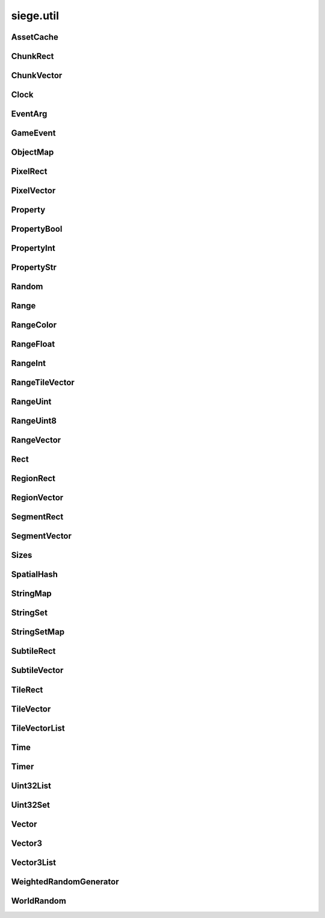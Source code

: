 .. _siege.util:

siege.util
==================

AssetCache
-----------------------------------
.. class:: AssetCache

   

   .. method:: __init__( )

      

   .. method:: clean( )

      Clean up all redirections.


   .. method:: redirect( path)

      

      :param path: 

      :type path: object

      :returns: Returns the redirected path, if set. Otherwise returns the unchanged argument.


      :rtype: str

   .. method:: redirection( from, to)

      Set up a path redirection.


      :param from: 

      :type from: object

      :param to: 

      :type to: object

   .. staticmethod:: getFullPath( relative, contentPath)

      Returns full path to asset.


      :param relative: 

      :type relative: object

      :param contentPath: 

      :type contentPath: object

      :returns: :param relative: if already prefixed with mods/, else returns full path.


      :rtype: str

ChunkRect
-----------------------------------
.. class:: ChunkRect

   

   .. method:: __eq__( arg2)

      

      :param arg2: 

      :type arg2: :class:`ChunkRect`

      :rtype: object

   .. method:: __init__( )

      

   .. method:: __init__( x, y, width, height)

      

      :param x: 

      :type x: int

      :param y: 

      :type y: int

      :param width: 

      :type width: int

      :param height: 

      :type height: int

   .. method:: __init__( position, size)

      

      :param position: 

      :type position: :class:`ChunkVector`

      :param size: 

      :type size: int

   .. method:: __init__( position, size)

      

      :param position: 

      :type position: :class:`ChunkVector`

      :param size: 

      :type size: :class:`ChunkVector`

   .. method:: __init__( rect)

      

      :param rect: 

      :type rect: :class:`sfIntRect`

   .. method:: __init__( rect)

      

      :param rect: 

      :type rect: :class:`PixelRect`

   .. method:: __init__( rect)

      

      :param rect: 

      :type rect: :class:`SubtileRect`

   .. method:: __init__( rect)

      

      :param rect: 

      :type rect: :class:`TileRect`

   .. method:: __init__( rect)

      

      :param rect: 

      :type rect: :class:`SegmentRect`

   .. method:: __init__( rect)

      

      :param rect: 

      :type rect: :class:`ChunkRect`

   .. method:: __init__( rect)

      

      :param rect: 

      :type rect: :class:`RegionRect`

   .. method:: __init__( rect)

      

      :param rect: 

      :type rect: :class:`Rect`

   .. method:: __ne__( arg2)

      

      :param arg2: 

      :type arg2: :class:`ChunkRect`

      :rtype: object

   .. method:: __repr__( )

      A printable representation of this object.


      :rtype: str

   .. method:: adjust( x, y, width, height)

      Move by x,y then resize to width and height


      :param x:  Value to be added x coordinate


      :type x: int

      :param y:  Change in y coordinate


      :type y: int

      :param width:  Value to be added to width


      :type width: int

      :param height:  Value to be added to height


      :type height: int

   .. method:: asChunk( )

      Create a copy of this as a :class:`ChunkRect`


      :rtype: :class:`ChunkRect`

   .. method:: asPixel( )

      Create a copy of this as a :class:`PixelRect`


      :rtype: :class:`PixelRect`

   .. method:: asRect( )

      Create a copy of this as a :class:`Rect`


      :rtype: :class:`Rect`

   .. method:: asRegion( )

      Create a copy of this as a :class:`RegionRect`


      :rtype: :class:`RegionRect`

   .. method:: asSegment( )

      Create a copy of this as a :class:`SegmentRect`


      :rtype: :class:`SegmentRect`

   .. method:: asSubtile( )

      Create a copy of this as a :class:`SubtileRect`


      :rtype: :class:`SubtileRect`

   .. method:: asTile( )

      Create a copy of this as a :class:`TileRect`


      :rtype: :class:`TileRect`

   .. method:: contains( x, y[, loopWidth=0])

      Return true if x,y are within this rectangle false otherwise


      :param x:  x position to check


      :type x: int

      :param y:  y position to check


      :type y: int

      :param loopWidth:  How far to check on the x axis from param x


      :type loopWidth: int

      :rtype: bool

   .. method:: contains( position[, loopWidth=0])

      Return true if positiion is within this rectangle false otherwise


      :param position:  x,y coordinates to check


      :type position: :class:`ChunkVector`

      :param loopWidth:  How far to check on the x axis from param x


      :type loopWidth: int

      :rtype: bool

   .. method:: intersects( rect[, loopWidth=0])

      Returns true if rect is overlapping this rectangle, false otherwise


      :param rect:  Rectangle to check against


      :type rect: :class:`ChunkRect`

      :param loopWidth:   How far to check on the x axis from rect.x


      :type loopWidth: int

      :rtype: bool

   .. method:: intersects( rect, intersection[, loopWidth=0])

      Returns true if rect is overlapping this rectangle, false otherwise.  Saves overlapping coordinates to parameter intersection 


      :param rect:  Rectangle to check against


      :type rect: :class:`ChunkRect`

      :param intersection:  overlapping coordinates are stored here


      :type intersection: :class:`ChunkRect`

      :param loopWidth:  How far to check on the x axis from rect.x


      :type loopWidth: int

      :rtype: bool

   .. method:: move( x, y)

      Adds arguments to current x,y values


      :param x:  Change in x coordinate


      :type x: int

      :param y:  Change in y coordinate


      :type y: int

   .. method:: move( position)

      Adds position to x,y coordinates


      :param position:  Value to be added to x,y coordinates


      :type position: :class:`ChunkVector`

   .. method:: resize( width, height)

      Expands width and height


      :param width:  Value to be added to width


      :type width: int

      :param height:  Value to be added to height


      :type height: int

   .. method:: toSfml( )

      Create a copy of this as a :class:`sfRect`


      :rtype: :class:`sfIntRect`

   .. staticmethod:: fromCenter( center, size)

      Create a new Rectangle from the center point.


      :param center: 

      :type center: :class:`ChunkVector`

      :param size: 

      :type size: :class:`ChunkVector`

      :rtype: :class:`ChunkRect`

   .. attribute:: bottom

       |      y + height


   .. attribute:: bottomLeft

       |      (:class:`Vector`) Bottom Left x,y coordinates.


   .. attribute:: bottomRight

       |      (:class:`Vector`) Bottom Right x,y coordinates.


   .. attribute:: center

       |      (:class:`Vector`) Center coordinates of Rectangle.


   .. attribute:: height

       |      Size from y to bottom.


   .. attribute:: left

       |      x coordinate


   .. attribute:: position

       |      (:class:`Vector`) Top Left x,y coordinates.


   .. attribute:: right

       |      x + width


   .. attribute:: size

       |      width * height


   .. attribute:: top

       |      y coordinate


   .. attribute:: topLeft

       |      (:class:`Vector`) Top Left x,y coordinates.


   .. attribute:: topRight

       |      (:class:`Vector`) Top Right x,y coordinates.


   .. attribute:: width

       |      Size from x to right.


   .. attribute:: x

       |      x coordinate


   .. attribute:: y

       |      y coordinate


ChunkVector
-----------------------------------
.. class:: ChunkVector

   

   .. method:: __add__( arg2)

      

      :param arg2: 

      :type arg2: :class:`ChunkVector`

      :rtype: object

   .. method:: __cmp__( vector)

      Compares this to another vector


      :param vector:  The vector to compare against


      :type vector: :class:`ChunkVector`

      :returns: 0 if vectors are the same, -1 if arg is greater, 1 if arg is less than


      :rtype: int

   .. method:: __div__( arg2)

      

      :param arg2: 

      :type arg2: :class:`ChunkVector`

      :rtype: object

   .. method:: __div__( arg2)

      

      :param arg2: 

      :type arg2: float

      :rtype: :class:`ChunkVector`

   .. method:: __eq__( arg2)

      

      :param arg2: 

      :type arg2: :class:`ChunkVector`

      :rtype: object

   .. method:: __iadd__( arg2)

      

      :param arg2: 

      :type arg2: :class:`ChunkVector`

      :rtype: object

   .. method:: __idiv__( arg2)

      

      :param arg2: 

      :type arg2: :class:`ChunkVector`

      :rtype: object

   .. method:: __imul__( arg2)

      

      :param arg2: 

      :type arg2: :class:`ChunkVector`

      :rtype: object

   .. method:: __init__( )

      

   .. method:: __init__( x, y)

      

      :param x: 

      :type x: int

      :param y: 

      :type y: int

   .. method:: __init__( x, y, loopWidth)

      

      :param x: 

      :type x: int

      :param y: 

      :type y: int

      :param loopWidth: 

      :type loopWidth: int

   .. method:: __init__( position)

      

      :param position: 

      :type position: :class:`sfTileVector`

   .. method:: __init__( position, loopWidth)

      

      :param position: 

      :type position: :class:`sfTileVector`

      :param loopWidth: 

      :type loopWidth: int

   .. method:: __init__( position)

      

      :param position: 

      :type position: :class:`ChunkVector`

   .. method:: __init__( position)

      

      :param position: 

      :type position: :class:`PixelVector`

   .. method:: __init__( position)

      

      :param position: 

      :type position: :class:`SubtileVector`

   .. method:: __init__( position)

      

      :param position: 

      :type position: :class:`TileVector`

   .. method:: __init__( position)

      

      :param position: 

      :type position: :class:`SegmentVector`

   .. method:: __init__( position)

      

      :param position: 

      :type position: :class:`ChunkVector`

   .. method:: __init__( position)

      

      :param position: 

      :type position: :class:`RegionVector`

   .. method:: __init__( position)

      

      :param position: 

      :type position: :class:`Vector`

   .. method:: __isub__( arg2)

      

      :param arg2: 

      :type arg2: :class:`ChunkVector`

      :rtype: object

   .. method:: __mul__( arg2)

      

      :param arg2: 

      :type arg2: :class:`ChunkVector`

      :rtype: object

   .. method:: __mul__( arg2)

      

      :param arg2: 

      :type arg2: float

      :rtype: :class:`ChunkVector`

   .. method:: __ne__( arg2)

      

      :param arg2: 

      :type arg2: :class:`ChunkVector`

      :rtype: object

   .. method:: __repr__( )

      A printable representation of this object.


      :rtype: str

   .. method:: __sub__( arg2)

      

      :param arg2: 

      :type arg2: :class:`ChunkVector`

      :rtype: object

   .. method:: asChunk( )

      Create a copy of this as a :class:`ChunkVector`


      :rtype: :class:`ChunkVector`

   .. method:: asPixel( )

      Create a copy of this as a :class:`PixelVector`


      :rtype: :class:`PixelVector`

   .. method:: asRegion( )

      Create a copy of this as a :class:`RegionVector`


      :rtype: :class:`RegionVector`

   .. method:: asSegment( )

      Create a copy of this as a :class:`SegmentVector`


      :rtype: :class:`SegmentVector`

   .. method:: asSubtile( )

      Create a copy of this as a :class:`SubtileVector`


      :rtype: :class:`SubtileVector`

   .. method:: asTile( )

      Create a copy of this as a :class:`TileVector`


      :rtype: :class:`TileVector`

   .. method:: asVector( )

      Create a copy of this as a vector


      :rtype: :class:`Vector`

   .. method:: getAngle( [asDegrees=True])

      Return the angle or direction of this vector


      :param asDegrees:  If this is true return angle in degrees, else return angle in radians


      :type asDegrees: bool

      :rtype: float

   .. method:: getAngle( position[, loopWidth=0[, asDegrees=True]])

      Return the angle or direction of position


      :param position:  The vector to convert


      :type position: :class:`ChunkVector`

      :param loopWidth:  X coordinate for wrap around


      :type loopWidth: int

      :param asDegrees:  If this is true return angle in degrees, else return angle in radians


      :type asDegrees: bool

      :rtype: float

   .. method:: getDirection( position[, loopWidth=0])

      Returns a unit vector in the direction of position


      :param position:  The :class:`Vector` to calculate direction from


      :type position: :class:`ChunkVector`

      :param loopWidth:  X coordinate for wrap around


      :type loopWidth: int

      :rtype: :class:`PixelVector`

   .. method:: getDirectionX( x[, loopWidth=0])

      Returns direction towards x


      :param x:  X coordinate for direction calculation


      :type x: int

      :param loopWidth:  X coordinate for wrap around


      :type loopWidth: int

      :rtype: int

   .. method:: getDirectionY( y[, loopWidth=0])

      Returns direction towards y


      :param y:  Y coordinate for direction calculation


      :type y: int

      :param loopWidth:  Currently has no effect


      :type loopWidth: int

      :rtype: int

   .. method:: getDistance( position[, loopWidth=0])

      Returns the distance from position


      :param position:  The :class:`Vector` to calculate distance from


      :type position: :class:`ChunkVector`

      :param loopWidth:  X coordinate for wrap around


      :type loopWidth: int

      :rtype: float

   .. method:: isDefault( )

      Returns true if x==0 and y==0, false otherwise


      :rtype: bool

   .. method:: loop( loopWidth)

      Adds loopWidth to x if x < 0.  Subtracts loopWidth from x if x >= loopWidth


      :param loopWidth:  Amount to adjust x coordinate


      :type loopWidth: int

   .. method:: move( x, y)

      Adds arguments to current x,y values


      :param x:  Change in x coordinate


      :type x: int

      :param y:  Change in y coordinate


      :type y: int

   .. method:: shouldLoop( loopWidth)

      Returns True if x < 0 or x >= loopWidth


      :param loopWidth:  X coordinate for wrap around


      :type loopWidth: int

      :rtype: bool

   .. method:: toSfml( )

      Create a copy of this as a :class:`sfTileVector`


      :rtype: :class:`sfTileVector`

   .. attribute:: height

       |      y coordinate


   .. attribute:: width

       |      x coordinate


   .. attribute:: x

       |      x coordinate


   .. attribute:: y

       |      y coordinate


Clock
-----------------------------------
.. class:: Clock

   

   .. method:: __init__( )

      

   .. method:: getElapsedTime( )

      

      :rtype: :class:`Time`

   .. method:: restart( )

      

      :rtype: :class:`Time`

EventArg
-----------------------------------
.. class:: EventArg

   

   .. method:: __init__( value)

      

      :param value: 

      :type value: object

   .. attribute:: final

      

   .. attribute:: start

      

GameEvent
-----------------------------------
.. class:: GameEvent

   

   .. method:: __init__( )

      

   .. method:: clear( )

      Removes all listeners


   .. method:: invoke( )

      Calls all listener functions


   .. method:: invoke( arg)

      Calls all listener functions using 1 argument


      :param arg:  The argument for the listeners


      :type arg: object

   .. method:: invoke( arg1, arg2)

      Calls all listener functions using 2 argument


      :param arg1:  The first argument for the listeners


      :type arg1: object

      :param arg2:  The second argument for the listeners


      :type arg2: object

   .. method:: invoke( arg1, arg2, arg3)

      Calls all listener functions using 3 argument


      :param arg1:  The first argument for the listeners


      :type arg1: object

      :param arg2:  The second argument for the listeners


      :type arg2: object

      :param arg3:  The third argument for the listeners


      :type arg3: object

   .. method:: invoke( arg1, arg2, arg3, arg4)

      Calls all listener functions using 4 argument


      :param arg1:  The first argument for the listeners


      :type arg1: object

      :param arg2:  The second argument for the listeners


      :type arg2: object

      :param arg3:  The third argument for the listeners


      :type arg3: object

      :param arg4:  The fourth argument for the listeners


      :type arg4: object

   .. method:: invoke( arg1, arg2, arg3, arg4, arg5)

      Calls all listener functions using 5 argument


      :param arg1:  The first argument for the listeners


      :type arg1: object

      :param arg2:  The second argument for the listeners


      :type arg2: object

      :param arg3:  The third argument for the listeners


      :type arg3: object

      :param arg4:  The fourth argument for the listeners


      :type arg4: object

      :param arg5:  The fifth argument for the listeners


      :type arg5: object

   .. method:: invoke( arg1, arg2, arg3, arg4, arg5, arg6)

      Calls all listener functions using 6 argument


      :param arg1:  The first argument for the listeners


      :type arg1: object

      :param arg2:  The second argument for the listeners


      :type arg2: object

      :param arg3:  The third argument for the listeners


      :type arg3: object

      :param arg4:  The fourth argument for the listeners


      :type arg4: object

      :param arg5:  The fifth argument for the listeners


      :type arg5: object

      :param arg6:  The sixth argument for the listeners


      :type arg6: object

   .. method:: invoke( arg1, arg2, arg3, arg4, arg5, arg6, arg7)

      Calls all listener functions using 7 argument


      :param arg1:  The first argument for the listeners


      :type arg1: object

      :param arg2:  The second argument for the listeners


      :type arg2: object

      :param arg3:  The third argument for the listeners


      :type arg3: object

      :param arg4:  The fourth argument for the listeners


      :type arg4: object

      :param arg5:  The fifth argument for the listeners


      :type arg5: object

      :param arg6:  The sixth argument for the listeners


      :type arg6: object

      :param arg7:  The seventh argument for the listeners


      :type arg7: object

   .. method:: invoke( arg1, arg2, arg3, arg4, arg5, arg6, arg7, arg8)

      Calls all listener functions using 8 argument


      :param arg1:  The first argument for the listeners


      :type arg1: object

      :param arg2:  The second argument for the listeners


      :type arg2: object

      :param arg3:  The third argument for the listeners


      :type arg3: object

      :param arg4:  The fourth argument for the listeners


      :type arg4: object

      :param arg5:  The fifth argument for the listeners


      :type arg5: object

      :param arg6:  The sixth argument for the listeners


      :type arg6: object

      :param arg7:  The seventh argument for the listeners


      :type arg7: object

      :param arg8:  The eighth argument for the listeners


      :type arg8: object

   .. method:: invokeExpand( args, kargs)

      Calls all listener functions using arguments


      :param args:  List of arguments


      :type args: list

      :param kargs:  Dictionary of arguments


      :type kargs: dict

   .. method:: listen( listener)

      Adds a listener function to this event


      :param listener:  The function to add


      :type listener: object

   .. method:: remove( listener)

      Removes the listener from the :class:`GameEvent`


      :param listener:  The function to remove


      :type listener: object

      :returns: True if successfully removed, false otherwise


      :rtype: bool

ObjectMap
-----------------------------------
.. class:: ObjectMap

   

   .. method:: __contains__( arg2)

      

      :param arg2: 

      :type arg2: object

      :rtype: bool

   .. method:: __delitem__( arg2)

      

      :param arg2: 

      :type arg2: object

   .. method:: __getitem__( arg2)

      

      :param arg2: 

      :type arg2: object

      :rtype: object

   .. method:: __init__( )

      

   .. method:: __iter__( )

      

      :rtype: object

   .. method:: __len__( )

      

      :rtype: int

   .. method:: __setitem__( arg2, arg3)

      

      :param arg2: 

      :type arg2: object

      :param arg3: 

      :type arg3: object

PixelRect
-----------------------------------
.. class:: PixelRect

   

   .. method:: __eq__( arg2)

      

      :param arg2: 

      :type arg2: :class:`PixelRect`

      :rtype: object

   .. method:: __init__( )

      

   .. method:: __init__( x, y, width, height)

      

      :param x: 

      :type x: int

      :param y: 

      :type y: int

      :param width: 

      :type width: int

      :param height: 

      :type height: int

   .. method:: __init__( position, size)

      

      :param position: 

      :type position: :class:`PixelVector`

      :param size: 

      :type size: int

   .. method:: __init__( position, size)

      

      :param position: 

      :type position: :class:`PixelVector`

      :param size: 

      :type size: :class:`PixelVector`

   .. method:: __init__( rect)

      

      :param rect: 

      :type rect: :class:`sfIntRect`

   .. method:: __init__( rect)

      

      :param rect: 

      :type rect: :class:`PixelRect`

   .. method:: __init__( rect)

      

      :param rect: 

      :type rect: :class:`SubtileRect`

   .. method:: __init__( rect)

      

      :param rect: 

      :type rect: :class:`TileRect`

   .. method:: __init__( rect)

      

      :param rect: 

      :type rect: :class:`SegmentRect`

   .. method:: __init__( rect)

      

      :param rect: 

      :type rect: :class:`ChunkRect`

   .. method:: __init__( rect)

      

      :param rect: 

      :type rect: :class:`RegionRect`

   .. method:: __init__( rect)

      

      :param rect: 

      :type rect: :class:`Rect`

   .. method:: __ne__( arg2)

      

      :param arg2: 

      :type arg2: :class:`PixelRect`

      :rtype: object

   .. method:: __repr__( )

      A printable representation of this object.


      :rtype: str

   .. method:: adjust( x, y, width, height)

      Move by x,y then resize to width and height


      :param x:  Value to be added x coordinate


      :type x: int

      :param y:  Change in y coordinate


      :type y: int

      :param width:  Value to be added to width


      :type width: int

      :param height:  Value to be added to height


      :type height: int

   .. method:: asChunk( )

      Create a copy of this as a :class:`ChunkRect`


      :rtype: :class:`ChunkRect`

   .. method:: asPixel( )

      Create a copy of this as a :class:`PixelRect`


      :rtype: :class:`PixelRect`

   .. method:: asRect( )

      Create a copy of this as a :class:`Rect`


      :rtype: :class:`Rect`

   .. method:: asRegion( )

      Create a copy of this as a :class:`RegionRect`


      :rtype: :class:`RegionRect`

   .. method:: asSegment( )

      Create a copy of this as a :class:`SegmentRect`


      :rtype: :class:`SegmentRect`

   .. method:: asSubtile( )

      Create a copy of this as a :class:`SubtileRect`


      :rtype: :class:`SubtileRect`

   .. method:: asTile( )

      Create a copy of this as a :class:`TileRect`


      :rtype: :class:`TileRect`

   .. method:: contains( x, y[, loopWidth=0])

      Return true if x,y are within this rectangle false otherwise


      :param x:  x position to check


      :type x: int

      :param y:  y position to check


      :type y: int

      :param loopWidth:  How far to check on the x axis from param x


      :type loopWidth: int

      :rtype: bool

   .. method:: contains( position[, loopWidth=0])

      Return true if positiion is within this rectangle false otherwise


      :param position:  x,y coordinates to check


      :type position: :class:`PixelVector`

      :param loopWidth:  How far to check on the x axis from param x


      :type loopWidth: int

      :rtype: bool

   .. method:: intersects( rect[, loopWidth=0])

      Returns true if rect is overlapping this rectangle, false otherwise


      :param rect:  Rectangle to check against


      :type rect: :class:`PixelRect`

      :param loopWidth:   How far to check on the x axis from rect.x


      :type loopWidth: int

      :rtype: bool

   .. method:: intersects( rect, intersection[, loopWidth=0])

      Returns true if rect is overlapping this rectangle, false otherwise.  Saves overlapping coordinates to parameter intersection 


      :param rect:  Rectangle to check against


      :type rect: :class:`PixelRect`

      :param intersection:  overlapping coordinates are stored here


      :type intersection: :class:`PixelRect`

      :param loopWidth:  How far to check on the x axis from rect.x


      :type loopWidth: int

      :rtype: bool

   .. method:: move( x, y)

      Adds arguments to current x,y values


      :param x:  Change in x coordinate


      :type x: int

      :param y:  Change in y coordinate


      :type y: int

   .. method:: move( position)

      Adds position to x,y coordinates


      :param position:  Value to be added to x,y coordinates


      :type position: :class:`PixelVector`

   .. method:: resize( width, height)

      Expands width and height


      :param width:  Value to be added to width


      :type width: int

      :param height:  Value to be added to height


      :type height: int

   .. method:: toSfml( )

      Create a copy of this as a :class:`sfRect`


      :rtype: :class:`sfIntRect`

   .. staticmethod:: fromCenter( center, size)

      Create a new Rectangle from the center point.


      :param center: 

      :type center: :class:`PixelVector`

      :param size: 

      :type size: :class:`PixelVector`

      :rtype: :class:`PixelRect`

   .. attribute:: bottom

       |      y + height


   .. attribute:: bottomLeft

       |      (:class:`Vector`) Bottom Left x,y coordinates.


   .. attribute:: bottomRight

       |      (:class:`Vector`) Bottom Right x,y coordinates.


   .. attribute:: center

       |      (:class:`Vector`) Center coordinates of Rectangle.


   .. attribute:: height

       |      Size from y to bottom.


   .. attribute:: left

       |      x coordinate


   .. attribute:: position

       |      (:class:`Vector`) Top Left x,y coordinates.


   .. attribute:: right

       |      x + width


   .. attribute:: size

       |      width * height


   .. attribute:: top

       |      y coordinate


   .. attribute:: topLeft

       |      (:class:`Vector`) Top Left x,y coordinates.


   .. attribute:: topRight

       |      (:class:`Vector`) Top Right x,y coordinates.


   .. attribute:: width

       |      Size from x to right.


   .. attribute:: x

       |      x coordinate


   .. attribute:: y

       |      y coordinate


PixelVector
-----------------------------------
.. class:: PixelVector

   

   .. method:: __add__( arg2)

      

      :param arg2: 

      :type arg2: :class:`PixelVector`

      :rtype: object

   .. method:: __cmp__( vector)

      Compares this to another vector


      :param vector:  The vector to compare against


      :type vector: :class:`PixelVector`

      :returns: 0 if vectors are the same, -1 if arg is greater, 1 if arg is less than


      :rtype: int

   .. method:: __div__( arg2)

      

      :param arg2: 

      :type arg2: :class:`PixelVector`

      :rtype: object

   .. method:: __div__( arg2)

      

      :param arg2: 

      :type arg2: float

      :rtype: :class:`PixelVector`

   .. method:: __eq__( arg2)

      

      :param arg2: 

      :type arg2: :class:`PixelVector`

      :rtype: object

   .. method:: __iadd__( arg2)

      

      :param arg2: 

      :type arg2: :class:`PixelVector`

      :rtype: object

   .. method:: __idiv__( arg2)

      

      :param arg2: 

      :type arg2: :class:`PixelVector`

      :rtype: object

   .. method:: __imul__( arg2)

      

      :param arg2: 

      :type arg2: :class:`PixelVector`

      :rtype: object

   .. method:: __init__( )

      

   .. method:: __init__( x, y)

      

      :param x: 

      :type x: int

      :param y: 

      :type y: int

   .. method:: __init__( x, y, loopWidth)

      

      :param x: 

      :type x: int

      :param y: 

      :type y: int

      :param loopWidth: 

      :type loopWidth: int

   .. method:: __init__( position)

      

      :param position: 

      :type position: :class:`sfTileVector`

   .. method:: __init__( position, loopWidth)

      

      :param position: 

      :type position: :class:`sfTileVector`

      :param loopWidth: 

      :type loopWidth: int

   .. method:: __init__( position)

      

      :param position: 

      :type position: :class:`PixelVector`

   .. method:: __init__( position)

      

      :param position: 

      :type position: :class:`PixelVector`

   .. method:: __init__( position)

      

      :param position: 

      :type position: :class:`SubtileVector`

   .. method:: __init__( position)

      

      :param position: 

      :type position: :class:`TileVector`

   .. method:: __init__( position)

      

      :param position: 

      :type position: :class:`SegmentVector`

   .. method:: __init__( position)

      

      :param position: 

      :type position: :class:`ChunkVector`

   .. method:: __init__( position)

      

      :param position: 

      :type position: :class:`RegionVector`

   .. method:: __init__( position)

      

      :param position: 

      :type position: :class:`Vector`

   .. method:: __isub__( arg2)

      

      :param arg2: 

      :type arg2: :class:`PixelVector`

      :rtype: object

   .. method:: __mul__( arg2)

      

      :param arg2: 

      :type arg2: :class:`PixelVector`

      :rtype: object

   .. method:: __mul__( arg2)

      

      :param arg2: 

      :type arg2: float

      :rtype: :class:`PixelVector`

   .. method:: __ne__( arg2)

      

      :param arg2: 

      :type arg2: :class:`PixelVector`

      :rtype: object

   .. method:: __repr__( )

      A printable representation of this object.


      :rtype: str

   .. method:: __sub__( arg2)

      

      :param arg2: 

      :type arg2: :class:`PixelVector`

      :rtype: object

   .. method:: asChunk( )

      Create a copy of this as a :class:`ChunkVector`


      :rtype: :class:`ChunkVector`

   .. method:: asPixel( )

      Create a copy of this as a :class:`PixelVector`


      :rtype: :class:`PixelVector`

   .. method:: asRegion( )

      Create a copy of this as a :class:`RegionVector`


      :rtype: :class:`RegionVector`

   .. method:: asSegment( )

      Create a copy of this as a :class:`SegmentVector`


      :rtype: :class:`SegmentVector`

   .. method:: asSubtile( )

      Create a copy of this as a :class:`SubtileVector`


      :rtype: :class:`SubtileVector`

   .. method:: asTile( )

      Create a copy of this as a :class:`TileVector`


      :rtype: :class:`TileVector`

   .. method:: asVector( )

      Create a copy of this as a vector


      :rtype: :class:`Vector`

   .. method:: getAngle( [asDegrees=True])

      Return the angle or direction of this vector


      :param asDegrees:  If this is true return angle in degrees, else return angle in radians


      :type asDegrees: bool

      :rtype: float

   .. method:: getAngle( position[, loopWidth=0[, asDegrees=True]])

      Return the angle or direction of position


      :param position:  The vector to convert


      :type position: :class:`PixelVector`

      :param loopWidth:  X coordinate for wrap around


      :type loopWidth: int

      :param asDegrees:  If this is true return angle in degrees, else return angle in radians


      :type asDegrees: bool

      :rtype: float

   .. method:: getDirection( position[, loopWidth=0])

      Returns a unit vector in the direction of position


      :param position:  The :class:`Vector` to calculate direction from


      :type position: :class:`PixelVector`

      :param loopWidth:  X coordinate for wrap around


      :type loopWidth: int

      :rtype: :class:`PixelVector`

   .. method:: getDirectionX( x[, loopWidth=0])

      Returns direction towards x


      :param x:  X coordinate for direction calculation


      :type x: int

      :param loopWidth:  X coordinate for wrap around


      :type loopWidth: int

      :rtype: int

   .. method:: getDirectionY( y[, loopWidth=0])

      Returns direction towards y


      :param y:  Y coordinate for direction calculation


      :type y: int

      :param loopWidth:  Currently has no effect


      :type loopWidth: int

      :rtype: int

   .. method:: getDistance( position[, loopWidth=0])

      Returns the distance from position


      :param position:  The :class:`Vector` to calculate distance from


      :type position: :class:`PixelVector`

      :param loopWidth:  X coordinate for wrap around


      :type loopWidth: int

      :rtype: float

   .. method:: isDefault( )

      Returns true if x==0 and y==0, false otherwise


      :rtype: bool

   .. method:: loop( loopWidth)

      Adds loopWidth to x if x < 0.  Subtracts loopWidth from x if x >= loopWidth


      :param loopWidth:  Amount to adjust x coordinate


      :type loopWidth: int

   .. method:: move( x, y)

      Adds arguments to current x,y values


      :param x:  Change in x coordinate


      :type x: int

      :param y:  Change in y coordinate


      :type y: int

   .. method:: shouldLoop( loopWidth)

      Returns True if x < 0 or x >= loopWidth


      :param loopWidth:  X coordinate for wrap around


      :type loopWidth: int

      :rtype: bool

   .. method:: toSfml( )

      Create a copy of this as a :class:`sfTileVector`


      :rtype: :class:`sfTileVector`

   .. attribute:: height

       |      y coordinate


   .. attribute:: width

       |      x coordinate


   .. attribute:: x

       |      x coordinate


   .. attribute:: y

       |      y coordinate


Property
-----------------------------------
.. class:: Property

   

   .. method:: __init__( )

      

   .. method:: __init__( arg2)

      

      :param arg2: 

      :type arg2: object

   .. method:: get( )

      Returns data


      :rtype: object

   .. method:: read( stream)

      Read this :class:`Property` from a stream and invokes its onChange event.


      :param stream:  :class:`DataStream` to read from.


      :type stream: :class:`DataStream`

   .. method:: read( stream, args)

      Read this property from a stream and invokes its onChange event.


      :param stream:  :class:`DataStream` to read from.


      :type stream: :class:`DataStream`

      :param args:  Additional arguments to pass to onChange event.


      :type args: list

   .. method:: set( arg2)

      Changes data to parameter


      :param arg2: 

      :type arg2: object

   .. method:: set( arg2, arg3)

      Changes data to parameter


      :param arg2: 

      :type arg2: object

      :param arg3: 

      :type arg3: list

   .. method:: write( arg2)

      Write this :class:`Property` to a :class:`DataStream`.


      :param arg2: 

      :type arg2: :class:`DataStream`

   .. attribute:: onChange

      

PropertyBool
-----------------------------------
.. class:: PropertyBool

   

   .. method:: __init__( )

      

   .. method:: __init__( arg2)

      

      :param arg2: 

      :type arg2: bool

   .. method:: get( )

      Returns data


      :rtype: bool

   .. method:: read( stream)

      Read this :class:`Property` from a stream and invokes its onChange event.


      :param stream:  :class:`DataStream` to read from.


      :type stream: :class:`DataStream`

   .. method:: read( stream, args)

      Read this property from a stream and invokes its onChange event.


      :param stream:  :class:`DataStream` to read from.


      :type stream: :class:`DataStream`

      :param args:  Additional arguments to pass to onChange event.


      :type args: list

   .. method:: set( arg2)

      Changes data to parameter


      :param arg2: 

      :type arg2: bool

   .. method:: set( arg2, arg3)

      Changes data to parameter


      :param arg2: 

      :type arg2: bool

      :param arg3: 

      :type arg3: list

   .. method:: write( arg2)

      Write this :class:`Property` to a :class:`DataStream`.


      :param arg2: 

      :type arg2: :class:`DataStream`

   .. attribute:: onChange

      

PropertyInt
-----------------------------------
.. class:: PropertyInt

   

   .. method:: __init__( )

      

   .. method:: __init__( arg2)

      

      :param arg2: 

      :type arg2: int

   .. method:: get( )

      Returns data


      :rtype: int

   .. method:: read( stream)

      Read this :class:`Property` from a stream and invokes its onChange event.


      :param stream:  :class:`DataStream` to read from.


      :type stream: :class:`DataStream`

   .. method:: read( stream, args)

      Read this property from a stream and invokes its onChange event.


      :param stream:  :class:`DataStream` to read from.


      :type stream: :class:`DataStream`

      :param args:  Additional arguments to pass to onChange event.


      :type args: list

   .. method:: set( arg2)

      Changes data to parameter


      :param arg2: 

      :type arg2: int

   .. method:: set( arg2, arg3)

      Changes data to parameter


      :param arg2: 

      :type arg2: int

      :param arg3: 

      :type arg3: list

   .. method:: write( arg2)

      Write this :class:`Property` to a :class:`DataStream`.


      :param arg2: 

      :type arg2: :class:`DataStream`

   .. attribute:: onChange

      

PropertyStr
-----------------------------------
.. class:: PropertyStr

   

   .. method:: __init__( )

      

   .. method:: __init__( arg2)

      

      :param arg2: 

      :type arg2: str

   .. method:: get( )

      Returns data


      :rtype: str

   .. method:: read( stream)

      Read this :class:`Property` from a stream and invokes its onChange event.


      :param stream:  :class:`DataStream` to read from.


      :type stream: :class:`DataStream`

   .. method:: read( stream, args)

      Read this property from a stream and invokes its onChange event.


      :param stream:  :class:`DataStream` to read from.


      :type stream: :class:`DataStream`

      :param args:  Additional arguments to pass to onChange event.


      :type args: list

   .. method:: set( arg2)

      Changes data to parameter


      :param arg2: 

      :type arg2: str

   .. method:: set( arg2, arg3)

      Changes data to parameter


      :param arg2: 

      :type arg2: str

      :param arg3: 

      :type arg3: list

   .. method:: write( arg2)

      Write this :class:`Property` to a :class:`DataStream`.


      :param arg2: 

      :type arg2: :class:`DataStream`

   .. attribute:: onChange

      

Random
-----------------------------------
.. class:: Random

   

   .. staticmethod:: get( min, max)

      Return random float within min and max


      :param min:  minimum value in range


      :type min: float

      :param max:  maximum value in range


      :type max: float

      :rtype: float

   .. staticmethod:: get( [max=2147483647])

      Returns an integer from 0 to max


      :param max:  maximum value for range


      :type max: int

      :rtype: int

   .. staticmethod:: get( min, max)

      Return random integer within min and max


      :param min:  minimum value in range


      :type min: int

      :param max:  maximum value in range


      :type max: int

      :rtype: int

   .. staticmethod:: get( list)

      Returns a random element from passed in list


      :param list:  an element will be chosed at random from this


      :type list: list

      :rtype: object

   .. staticmethod:: getBool( )

      Returns true or false randomly


      :rtype: bool

   .. staticmethod:: getFloat( )

      Returns a random float from 0.0 to 1.0


      :rtype: float

   .. staticmethod:: read( stream)

      read current seed from stream


      :param stream:  where to read from


      :type stream: :class:`DataStream`

   .. staticmethod:: seed( seed)

      Sets the seed for generating numbers


      :param seed:  set seed to this value


      :type seed: int

   .. staticmethod:: write( stream)

      Write current seed to stream


      :param stream:  where to write to


      :type stream: :class:`DataStream`

Range
-----------------------------------
.. class:: Range

   

   .. method:: __init__( )

      

   .. method:: __init__( arg2, arg3)

      

      :param arg2: 

      :type arg2: object

      :param arg3: 

      :type arg3: object

   .. method:: clamp( arg2)

      Returns the value clamped within the range.


      :param arg2: 

      :type arg2: object

      :rtype: object

   .. method:: contains( arg2)

      Returns true if value is within range, false otherwise


      :param arg2: 

      :type arg2: object

      :rtype: bool

   .. method:: get( arg2)

      Returns a value from within range based on percentage passed in


      :param arg2: 

      :type arg2: float

      :rtype: object

   .. method:: getRandom( )

      Returns a random value within range


      :rtype: object

   .. attribute:: end

       |      Returns maximum value in range


   .. attribute:: max

       |      Returns maximum value in range


   .. attribute:: min

       |      Returns minimum value in range


   .. attribute:: start

       |      Returns minimum value in range


RangeColor
-----------------------------------
.. class:: RangeColor

   

   .. method:: __init__( )

      

   .. method:: __init__( arg2, arg3)

      

      :param arg2: 

      :type arg2: :class:`Color`

      :param arg3: 

      :type arg3: :class:`Color`

   .. method:: clamp( arg2)

      Returns the value clamped within the range.


      :param arg2: 

      :type arg2: :class:`Color`

      :rtype: :class:`Color`

   .. method:: contains( arg2)

      Returns true if value is within range, false otherwise


      :param arg2: 

      :type arg2: :class:`Color`

      :rtype: bool

   .. method:: get( arg2)

      Returns a value from within range based on percentage passed in


      :param arg2: 

      :type arg2: float

      :rtype: :class:`Color`

   .. method:: getRandom( )

      Returns a random value within range


      :rtype: :class:`Color`

   .. attribute:: end

       |      Returns maximum value in range


   .. attribute:: max

       |      Returns maximum value in range


   .. attribute:: min

       |      Returns minimum value in range


   .. attribute:: start

       |      Returns minimum value in range


RangeFloat
-----------------------------------
.. class:: RangeFloat

   

   .. method:: __init__( )

      

   .. method:: __init__( arg2, arg3)

      

      :param arg2: 

      :type arg2: float

      :param arg3: 

      :type arg3: float

   .. method:: clamp( arg2)

      Returns the value clamped within the range.


      :param arg2: 

      :type arg2: float

      :rtype: float

   .. method:: contains( arg2)

      Returns true if value is within range, false otherwise


      :param arg2: 

      :type arg2: float

      :rtype: bool

   .. method:: get( arg2)

      Returns a value from within range based on percentage passed in


      :param arg2: 

      :type arg2: float

      :rtype: float

   .. method:: getRandom( )

      Returns a random value within range


      :rtype: float

   .. attribute:: end

       |      Returns maximum value in range


   .. attribute:: max

       |      Returns maximum value in range


   .. attribute:: min

       |      Returns minimum value in range


   .. attribute:: start

       |      Returns minimum value in range


RangeInt
-----------------------------------
.. class:: RangeInt

   

   .. method:: __init__( )

      

   .. method:: __init__( arg2, arg3)

      

      :param arg2: 

      :type arg2: int

      :param arg3: 

      :type arg3: int

   .. method:: clamp( arg2)

      Returns the value clamped within the range.


      :param arg2: 

      :type arg2: int

      :rtype: int

   .. method:: contains( arg2)

      Returns true if value is within range, false otherwise


      :param arg2: 

      :type arg2: int

      :rtype: bool

   .. method:: get( arg2)

      Returns a value from within range based on percentage passed in


      :param arg2: 

      :type arg2: float

      :rtype: int

   .. method:: getRandom( )

      Returns a random value within range


      :rtype: int

   .. attribute:: end

       |      Returns maximum value in range


   .. attribute:: max

       |      Returns maximum value in range


   .. attribute:: min

       |      Returns minimum value in range


   .. attribute:: start

       |      Returns minimum value in range


RangeTileVector
-----------------------------------
.. class:: RangeTileVector

   

   .. method:: __init__( )

      

   .. method:: __init__( arg2, arg3)

      

      :param arg2: 

      :type arg2: :class:`TileVector`

      :param arg3: 

      :type arg3: :class:`TileVector`

   .. method:: clamp( arg2)

      Returns the value clamped within the range.


      :param arg2: 

      :type arg2: :class:`TileVector`

      :rtype: :class:`TileVector`

   .. method:: contains( arg2)

      Returns true if value is within range, false otherwise


      :param arg2: 

      :type arg2: :class:`TileVector`

      :rtype: bool

   .. method:: get( arg2)

      Returns a value from within range based on percentage passed in


      :param arg2: 

      :type arg2: float

      :rtype: :class:`TileVector`

   .. method:: getRandom( )

      Returns a random value within range


      :rtype: :class:`TileVector`

   .. attribute:: end

       |      Returns maximum value in range


   .. attribute:: max

       |      Returns maximum value in range


   .. attribute:: min

       |      Returns minimum value in range


   .. attribute:: start

       |      Returns minimum value in range


RangeUint
-----------------------------------
.. class:: RangeUint

   

   .. method:: __init__( )

      

   .. method:: __init__( arg2, arg3)

      

      :param arg2: 

      :type arg2: int

      :param arg3: 

      :type arg3: int

   .. method:: clamp( arg2)

      Returns the value clamped within the range.


      :param arg2: 

      :type arg2: int

      :rtype: int

   .. method:: contains( arg2)

      Returns true if value is within range, false otherwise


      :param arg2: 

      :type arg2: int

      :rtype: bool

   .. method:: get( arg2)

      Returns a value from within range based on percentage passed in


      :param arg2: 

      :type arg2: float

      :rtype: int

   .. method:: getRandom( )

      Returns a random value within range


      :rtype: int

   .. attribute:: end

       |      Returns maximum value in range


   .. attribute:: max

       |      Returns maximum value in range


   .. attribute:: min

       |      Returns minimum value in range


   .. attribute:: start

       |      Returns minimum value in range


RangeUint8
-----------------------------------
.. class:: RangeUint8

   

   .. method:: __init__( )

      

   .. method:: __init__( arg2, arg3)

      

      :param arg2: 

      :type arg2: int

      :param arg3: 

      :type arg3: int

   .. method:: clamp( arg2)

      Returns the value clamped within the range.


      :param arg2: 

      :type arg2: int

      :rtype: int

   .. method:: contains( arg2)

      Returns true if value is within range, false otherwise


      :param arg2: 

      :type arg2: int

      :rtype: bool

   .. method:: get( arg2)

      Returns a value from within range based on percentage passed in


      :param arg2: 

      :type arg2: float

      :rtype: int

   .. method:: getRandom( )

      Returns a random value within range


      :rtype: int

   .. attribute:: end

       |      Returns maximum value in range


   .. attribute:: max

       |      Returns maximum value in range


   .. attribute:: min

       |      Returns minimum value in range


   .. attribute:: start

       |      Returns minimum value in range


RangeVector
-----------------------------------
.. class:: RangeVector

   

   .. method:: __init__( )

      

   .. method:: __init__( arg2, arg3)

      

      :param arg2: 

      :type arg2: :class:`Vector`

      :param arg3: 

      :type arg3: :class:`Vector`

   .. method:: clamp( arg2)

      Returns the value clamped within the range.


      :param arg2: 

      :type arg2: :class:`Vector`

      :rtype: :class:`Vector`

   .. method:: contains( arg2)

      Returns true if value is within range, false otherwise


      :param arg2: 

      :type arg2: :class:`Vector`

      :rtype: bool

   .. method:: get( arg2)

      Returns a value from within range based on percentage passed in


      :param arg2: 

      :type arg2: float

      :rtype: :class:`Vector`

   .. method:: getRandom( )

      Returns a random value within range


      :rtype: :class:`Vector`

   .. attribute:: end

       |      Returns maximum value in range


   .. attribute:: max

       |      Returns maximum value in range


   .. attribute:: min

       |      Returns minimum value in range


   .. attribute:: start

       |      Returns minimum value in range


Rect
-----------------------------------
.. class:: Rect

   

   .. method:: __eq__( arg2)

      

      :param arg2: 

      :type arg2: :class:`Rect`

      :rtype: object

   .. method:: __init__( )

      

   .. method:: __init__( x, y, width, height)

      

      :param x: 

      :type x: float

      :param y: 

      :type y: float

      :param width: 

      :type width: float

      :param height: 

      :type height: float

   .. method:: __init__( position, size)

      

      :param position: 

      :type position: :class:`Vector`

      :param size: 

      :type size: float

   .. method:: __init__( position, size)

      

      :param position: 

      :type position: :class:`Vector`

      :param size: 

      :type size: :class:`Vector`

   .. method:: __init__( rect)

      

      :param rect: 

      :type rect: :class:`sfRect`

   .. method:: __init__( rect)

      

      :param rect: 

      :type rect: :class:`PixelRect`

   .. method:: __init__( rect)

      

      :param rect: 

      :type rect: :class:`SubtileRect`

   .. method:: __init__( rect)

      

      :param rect: 

      :type rect: :class:`TileRect`

   .. method:: __init__( rect)

      

      :param rect: 

      :type rect: :class:`SegmentRect`

   .. method:: __init__( rect)

      

      :param rect: 

      :type rect: :class:`ChunkRect`

   .. method:: __init__( rect)

      

      :param rect: 

      :type rect: :class:`RegionRect`

   .. method:: __init__( rect)

      

      :param rect: 

      :type rect: :class:`Rect`

   .. method:: __ne__( arg2)

      

      :param arg2: 

      :type arg2: :class:`Rect`

      :rtype: object

   .. method:: __repr__( )

      A printable representation of this object.


      :rtype: str

   .. method:: adjust( x, y, width, height)

      Move by x,y then resize to width and height


      :param x:  Value to be added x coordinate


      :type x: float

      :param y:  Change in y coordinate


      :type y: float

      :param width:  Value to be added to width


      :type width: float

      :param height:  Value to be added to height


      :type height: float

   .. method:: asChunk( )

      Create a copy of this as a :class:`ChunkRect`


      :rtype: :class:`ChunkRect`

   .. method:: asPixel( )

      Create a copy of this as a :class:`PixelRect`


      :rtype: :class:`PixelRect`

   .. method:: asRect( )

      Create a copy of this as a :class:`Rect`


      :rtype: :class:`Rect`

   .. method:: asRegion( )

      Create a copy of this as a :class:`RegionRect`


      :rtype: :class:`RegionRect`

   .. method:: asSegment( )

      Create a copy of this as a :class:`SegmentRect`


      :rtype: :class:`SegmentRect`

   .. method:: asSubtile( )

      Create a copy of this as a :class:`SubtileRect`


      :rtype: :class:`SubtileRect`

   .. method:: asTile( )

      Create a copy of this as a :class:`TileRect`


      :rtype: :class:`TileRect`

   .. method:: contains( x, y[, loopWidth=0])

      Return true if x,y are within this rectangle false otherwise


      :param x:  x position to check


      :type x: float

      :param y:  y position to check


      :type y: float

      :param loopWidth:  How far to check on the x axis from param x


      :type loopWidth: float

      :rtype: bool

   .. method:: contains( position[, loopWidth=0])

      Return true if positiion is within this rectangle false otherwise


      :param position:  x,y coordinates to check


      :type position: :class:`Vector`

      :param loopWidth:  How far to check on the x axis from param x


      :type loopWidth: float

      :rtype: bool

   .. method:: intersects( rect[, loopWidth=0])

      Returns true if rect is overlapping this rectangle, false otherwise


      :param rect:  Rectangle to check against


      :type rect: :class:`Rect`

      :param loopWidth:   How far to check on the x axis from rect.x


      :type loopWidth: float

      :rtype: bool

   .. method:: intersects( rect, intersection[, loopWidth=0])

      Returns true if rect is overlapping this rectangle, false otherwise.  Saves overlapping coordinates to parameter intersection 


      :param rect:  Rectangle to check against


      :type rect: :class:`Rect`

      :param intersection:  overlapping coordinates are stored here


      :type intersection: :class:`Rect`

      :param loopWidth:  How far to check on the x axis from rect.x


      :type loopWidth: float

      :rtype: bool

   .. method:: move( x, y)

      Adds arguments to current x,y values


      :param x:  Change in x coordinate


      :type x: float

      :param y:  Change in y coordinate


      :type y: float

   .. method:: move( position)

      Adds position to x,y coordinates


      :param position:  Value to be added to x,y coordinates


      :type position: :class:`Vector`

   .. method:: resize( width, height)

      Expands width and height


      :param width:  Value to be added to width


      :type width: float

      :param height:  Value to be added to height


      :type height: float

   .. method:: toSfml( )

      Create a copy of this as a :class:`sfRect`


      :rtype: :class:`sfRect`

   .. staticmethod:: fromCenter( center, size)

      Create a new Rectangle from the center point.


      :param center: 

      :type center: :class:`Vector`

      :param size: 

      :type size: :class:`Vector`

      :rtype: :class:`Rect`

   .. attribute:: bottom

       |      y + height


   .. attribute:: bottomLeft

       |      (:class:`Vector`) Bottom Left x,y coordinates.


   .. attribute:: bottomRight

       |      (:class:`Vector`) Bottom Right x,y coordinates.


   .. attribute:: center

       |      (:class:`Vector`) Center coordinates of Rectangle.


   .. attribute:: height

       |      Size from y to bottom.


   .. attribute:: left

       |      x coordinate


   .. attribute:: position

       |      (:class:`Vector`) Top Left x,y coordinates.


   .. attribute:: right

       |      x + width


   .. attribute:: size

       |      width * height


   .. attribute:: top

       |      y coordinate


   .. attribute:: topLeft

       |      (:class:`Vector`) Top Left x,y coordinates.


   .. attribute:: topRight

       |      (:class:`Vector`) Top Right x,y coordinates.


   .. attribute:: width

       |      Size from x to right.


   .. attribute:: x

       |      x coordinate


   .. attribute:: y

       |      y coordinate


RegionRect
-----------------------------------
.. class:: RegionRect

   

   .. method:: __eq__( arg2)

      

      :param arg2: 

      :type arg2: :class:`RegionRect`

      :rtype: object

   .. method:: __init__( )

      

   .. method:: __init__( x, y, width, height)

      

      :param x: 

      :type x: int

      :param y: 

      :type y: int

      :param width: 

      :type width: int

      :param height: 

      :type height: int

   .. method:: __init__( position, size)

      

      :param position: 

      :type position: :class:`RegionVector`

      :param size: 

      :type size: int

   .. method:: __init__( position, size)

      

      :param position: 

      :type position: :class:`RegionVector`

      :param size: 

      :type size: :class:`RegionVector`

   .. method:: __init__( rect)

      

      :param rect: 

      :type rect: :class:`sfIntRect`

   .. method:: __init__( rect)

      

      :param rect: 

      :type rect: :class:`PixelRect`

   .. method:: __init__( rect)

      

      :param rect: 

      :type rect: :class:`SubtileRect`

   .. method:: __init__( rect)

      

      :param rect: 

      :type rect: :class:`TileRect`

   .. method:: __init__( rect)

      

      :param rect: 

      :type rect: :class:`SegmentRect`

   .. method:: __init__( rect)

      

      :param rect: 

      :type rect: :class:`ChunkRect`

   .. method:: __init__( rect)

      

      :param rect: 

      :type rect: :class:`RegionRect`

   .. method:: __init__( rect)

      

      :param rect: 

      :type rect: :class:`Rect`

   .. method:: __ne__( arg2)

      

      :param arg2: 

      :type arg2: :class:`RegionRect`

      :rtype: object

   .. method:: __repr__( )

      A printable representation of this object.


      :rtype: str

   .. method:: adjust( x, y, width, height)

      Move by x,y then resize to width and height


      :param x:  Value to be added x coordinate


      :type x: int

      :param y:  Change in y coordinate


      :type y: int

      :param width:  Value to be added to width


      :type width: int

      :param height:  Value to be added to height


      :type height: int

   .. method:: asChunk( )

      Create a copy of this as a :class:`ChunkRect`


      :rtype: :class:`ChunkRect`

   .. method:: asPixel( )

      Create a copy of this as a :class:`PixelRect`


      :rtype: :class:`PixelRect`

   .. method:: asRect( )

      Create a copy of this as a :class:`Rect`


      :rtype: :class:`Rect`

   .. method:: asRegion( )

      Create a copy of this as a :class:`RegionRect`


      :rtype: :class:`RegionRect`

   .. method:: asSegment( )

      Create a copy of this as a :class:`SegmentRect`


      :rtype: :class:`SegmentRect`

   .. method:: asSubtile( )

      Create a copy of this as a :class:`SubtileRect`


      :rtype: :class:`SubtileRect`

   .. method:: asTile( )

      Create a copy of this as a :class:`TileRect`


      :rtype: :class:`TileRect`

   .. method:: contains( x, y[, loopWidth=0])

      Return true if x,y are within this rectangle false otherwise


      :param x:  x position to check


      :type x: int

      :param y:  y position to check


      :type y: int

      :param loopWidth:  How far to check on the x axis from param x


      :type loopWidth: int

      :rtype: bool

   .. method:: contains( position[, loopWidth=0])

      Return true if positiion is within this rectangle false otherwise


      :param position:  x,y coordinates to check


      :type position: :class:`RegionVector`

      :param loopWidth:  How far to check on the x axis from param x


      :type loopWidth: int

      :rtype: bool

   .. method:: intersects( rect[, loopWidth=0])

      Returns true if rect is overlapping this rectangle, false otherwise


      :param rect:  Rectangle to check against


      :type rect: :class:`RegionRect`

      :param loopWidth:   How far to check on the x axis from rect.x


      :type loopWidth: int

      :rtype: bool

   .. method:: intersects( rect, intersection[, loopWidth=0])

      Returns true if rect is overlapping this rectangle, false otherwise.  Saves overlapping coordinates to parameter intersection 


      :param rect:  Rectangle to check against


      :type rect: :class:`RegionRect`

      :param intersection:  overlapping coordinates are stored here


      :type intersection: :class:`RegionRect`

      :param loopWidth:  How far to check on the x axis from rect.x


      :type loopWidth: int

      :rtype: bool

   .. method:: move( x, y)

      Adds arguments to current x,y values


      :param x:  Change in x coordinate


      :type x: int

      :param y:  Change in y coordinate


      :type y: int

   .. method:: move( position)

      Adds position to x,y coordinates


      :param position:  Value to be added to x,y coordinates


      :type position: :class:`RegionVector`

   .. method:: resize( width, height)

      Expands width and height


      :param width:  Value to be added to width


      :type width: int

      :param height:  Value to be added to height


      :type height: int

   .. method:: toSfml( )

      Create a copy of this as a :class:`sfRect`


      :rtype: :class:`sfIntRect`

   .. staticmethod:: fromCenter( center, size)

      Create a new Rectangle from the center point.


      :param center: 

      :type center: :class:`RegionVector`

      :param size: 

      :type size: :class:`RegionVector`

      :rtype: :class:`RegionRect`

   .. attribute:: bottom

       |      y + height


   .. attribute:: bottomLeft

       |      (:class:`Vector`) Bottom Left x,y coordinates.


   .. attribute:: bottomRight

       |      (:class:`Vector`) Bottom Right x,y coordinates.


   .. attribute:: center

       |      (:class:`Vector`) Center coordinates of Rectangle.


   .. attribute:: height

       |      Size from y to bottom.


   .. attribute:: left

       |      x coordinate


   .. attribute:: position

       |      (:class:`Vector`) Top Left x,y coordinates.


   .. attribute:: right

       |      x + width


   .. attribute:: size

       |      width * height


   .. attribute:: top

       |      y coordinate


   .. attribute:: topLeft

       |      (:class:`Vector`) Top Left x,y coordinates.


   .. attribute:: topRight

       |      (:class:`Vector`) Top Right x,y coordinates.


   .. attribute:: width

       |      Size from x to right.


   .. attribute:: x

       |      x coordinate


   .. attribute:: y

       |      y coordinate


RegionVector
-----------------------------------
.. class:: RegionVector

   

   .. method:: __add__( arg2)

      

      :param arg2: 

      :type arg2: :class:`RegionVector`

      :rtype: object

   .. method:: __cmp__( vector)

      Compares this to another vector


      :param vector:  The vector to compare against


      :type vector: :class:`RegionVector`

      :returns: 0 if vectors are the same, -1 if arg is greater, 1 if arg is less than


      :rtype: int

   .. method:: __div__( arg2)

      

      :param arg2: 

      :type arg2: :class:`RegionVector`

      :rtype: object

   .. method:: __div__( arg2)

      

      :param arg2: 

      :type arg2: float

      :rtype: :class:`RegionVector`

   .. method:: __eq__( arg2)

      

      :param arg2: 

      :type arg2: :class:`RegionVector`

      :rtype: object

   .. method:: __iadd__( arg2)

      

      :param arg2: 

      :type arg2: :class:`RegionVector`

      :rtype: object

   .. method:: __idiv__( arg2)

      

      :param arg2: 

      :type arg2: :class:`RegionVector`

      :rtype: object

   .. method:: __imul__( arg2)

      

      :param arg2: 

      :type arg2: :class:`RegionVector`

      :rtype: object

   .. method:: __init__( )

      

   .. method:: __init__( x, y)

      

      :param x: 

      :type x: int

      :param y: 

      :type y: int

   .. method:: __init__( x, y, loopWidth)

      

      :param x: 

      :type x: int

      :param y: 

      :type y: int

      :param loopWidth: 

      :type loopWidth: int

   .. method:: __init__( position)

      

      :param position: 

      :type position: :class:`sfTileVector`

   .. method:: __init__( position, loopWidth)

      

      :param position: 

      :type position: :class:`sfTileVector`

      :param loopWidth: 

      :type loopWidth: int

   .. method:: __init__( position)

      

      :param position: 

      :type position: :class:`RegionVector`

   .. method:: __init__( position)

      

      :param position: 

      :type position: :class:`PixelVector`

   .. method:: __init__( position)

      

      :param position: 

      :type position: :class:`SubtileVector`

   .. method:: __init__( position)

      

      :param position: 

      :type position: :class:`TileVector`

   .. method:: __init__( position)

      

      :param position: 

      :type position: :class:`SegmentVector`

   .. method:: __init__( position)

      

      :param position: 

      :type position: :class:`ChunkVector`

   .. method:: __init__( position)

      

      :param position: 

      :type position: :class:`RegionVector`

   .. method:: __init__( position)

      

      :param position: 

      :type position: :class:`Vector`

   .. method:: __isub__( arg2)

      

      :param arg2: 

      :type arg2: :class:`RegionVector`

      :rtype: object

   .. method:: __mul__( arg2)

      

      :param arg2: 

      :type arg2: :class:`RegionVector`

      :rtype: object

   .. method:: __mul__( arg2)

      

      :param arg2: 

      :type arg2: float

      :rtype: :class:`RegionVector`

   .. method:: __ne__( arg2)

      

      :param arg2: 

      :type arg2: :class:`RegionVector`

      :rtype: object

   .. method:: __repr__( )

      A printable representation of this object.


      :rtype: str

   .. method:: __sub__( arg2)

      

      :param arg2: 

      :type arg2: :class:`RegionVector`

      :rtype: object

   .. method:: asChunk( )

      Create a copy of this as a :class:`ChunkVector`


      :rtype: :class:`ChunkVector`

   .. method:: asPixel( )

      Create a copy of this as a :class:`PixelVector`


      :rtype: :class:`PixelVector`

   .. method:: asRegion( )

      Create a copy of this as a :class:`RegionVector`


      :rtype: :class:`RegionVector`

   .. method:: asSegment( )

      Create a copy of this as a :class:`SegmentVector`


      :rtype: :class:`SegmentVector`

   .. method:: asSubtile( )

      Create a copy of this as a :class:`SubtileVector`


      :rtype: :class:`SubtileVector`

   .. method:: asTile( )

      Create a copy of this as a :class:`TileVector`


      :rtype: :class:`TileVector`

   .. method:: asVector( )

      Create a copy of this as a vector


      :rtype: :class:`Vector`

   .. method:: getAngle( [asDegrees=True])

      Return the angle or direction of this vector


      :param asDegrees:  If this is true return angle in degrees, else return angle in radians


      :type asDegrees: bool

      :rtype: float

   .. method:: getAngle( position[, loopWidth=0[, asDegrees=True]])

      Return the angle or direction of position


      :param position:  The vector to convert


      :type position: :class:`RegionVector`

      :param loopWidth:  X coordinate for wrap around


      :type loopWidth: int

      :param asDegrees:  If this is true return angle in degrees, else return angle in radians


      :type asDegrees: bool

      :rtype: float

   .. method:: getDirection( position[, loopWidth=0])

      Returns a unit vector in the direction of position


      :param position:  The :class:`Vector` to calculate direction from


      :type position: :class:`RegionVector`

      :param loopWidth:  X coordinate for wrap around


      :type loopWidth: int

      :rtype: :class:`PixelVector`

   .. method:: getDirectionX( x[, loopWidth=0])

      Returns direction towards x


      :param x:  X coordinate for direction calculation


      :type x: int

      :param loopWidth:  X coordinate for wrap around


      :type loopWidth: int

      :rtype: int

   .. method:: getDirectionY( y[, loopWidth=0])

      Returns direction towards y


      :param y:  Y coordinate for direction calculation


      :type y: int

      :param loopWidth:  Currently has no effect


      :type loopWidth: int

      :rtype: int

   .. method:: getDistance( position[, loopWidth=0])

      Returns the distance from position


      :param position:  The :class:`Vector` to calculate distance from


      :type position: :class:`RegionVector`

      :param loopWidth:  X coordinate for wrap around


      :type loopWidth: int

      :rtype: float

   .. method:: isDefault( )

      Returns true if x==0 and y==0, false otherwise


      :rtype: bool

   .. method:: loop( loopWidth)

      Adds loopWidth to x if x < 0.  Subtracts loopWidth from x if x >= loopWidth


      :param loopWidth:  Amount to adjust x coordinate


      :type loopWidth: int

   .. method:: move( x, y)

      Adds arguments to current x,y values


      :param x:  Change in x coordinate


      :type x: int

      :param y:  Change in y coordinate


      :type y: int

   .. method:: shouldLoop( loopWidth)

      Returns True if x < 0 or x >= loopWidth


      :param loopWidth:  X coordinate for wrap around


      :type loopWidth: int

      :rtype: bool

   .. method:: toSfml( )

      Create a copy of this as a :class:`sfTileVector`


      :rtype: :class:`sfTileVector`

   .. attribute:: height

       |      y coordinate


   .. attribute:: width

       |      x coordinate


   .. attribute:: x

       |      x coordinate


   .. attribute:: y

       |      y coordinate


SegmentRect
-----------------------------------
.. class:: SegmentRect

   

   .. method:: __eq__( arg2)

      

      :param arg2: 

      :type arg2: :class:`SegmentRect`

      :rtype: object

   .. method:: __init__( )

      

   .. method:: __init__( x, y, width, height)

      

      :param x: 

      :type x: int

      :param y: 

      :type y: int

      :param width: 

      :type width: int

      :param height: 

      :type height: int

   .. method:: __init__( position, size)

      

      :param position: 

      :type position: :class:`SegmentVector`

      :param size: 

      :type size: int

   .. method:: __init__( position, size)

      

      :param position: 

      :type position: :class:`SegmentVector`

      :param size: 

      :type size: :class:`SegmentVector`

   .. method:: __init__( rect)

      

      :param rect: 

      :type rect: :class:`sfIntRect`

   .. method:: __init__( rect)

      

      :param rect: 

      :type rect: :class:`PixelRect`

   .. method:: __init__( rect)

      

      :param rect: 

      :type rect: :class:`SubtileRect`

   .. method:: __init__( rect)

      

      :param rect: 

      :type rect: :class:`TileRect`

   .. method:: __init__( rect)

      

      :param rect: 

      :type rect: :class:`SegmentRect`

   .. method:: __init__( rect)

      

      :param rect: 

      :type rect: :class:`ChunkRect`

   .. method:: __init__( rect)

      

      :param rect: 

      :type rect: :class:`RegionRect`

   .. method:: __init__( rect)

      

      :param rect: 

      :type rect: :class:`Rect`

   .. method:: __ne__( arg2)

      

      :param arg2: 

      :type arg2: :class:`SegmentRect`

      :rtype: object

   .. method:: __repr__( )

      A printable representation of this object.


      :rtype: str

   .. method:: adjust( x, y, width, height)

      Move by x,y then resize to width and height


      :param x:  Value to be added x coordinate


      :type x: int

      :param y:  Change in y coordinate


      :type y: int

      :param width:  Value to be added to width


      :type width: int

      :param height:  Value to be added to height


      :type height: int

   .. method:: asChunk( )

      Create a copy of this as a :class:`ChunkRect`


      :rtype: :class:`ChunkRect`

   .. method:: asPixel( )

      Create a copy of this as a :class:`PixelRect`


      :rtype: :class:`PixelRect`

   .. method:: asRect( )

      Create a copy of this as a :class:`Rect`


      :rtype: :class:`Rect`

   .. method:: asRegion( )

      Create a copy of this as a :class:`RegionRect`


      :rtype: :class:`RegionRect`

   .. method:: asSegment( )

      Create a copy of this as a :class:`SegmentRect`


      :rtype: :class:`SegmentRect`

   .. method:: asSubtile( )

      Create a copy of this as a :class:`SubtileRect`


      :rtype: :class:`SubtileRect`

   .. method:: asTile( )

      Create a copy of this as a :class:`TileRect`


      :rtype: :class:`TileRect`

   .. method:: contains( x, y[, loopWidth=0])

      Return true if x,y are within this rectangle false otherwise


      :param x:  x position to check


      :type x: int

      :param y:  y position to check


      :type y: int

      :param loopWidth:  How far to check on the x axis from param x


      :type loopWidth: int

      :rtype: bool

   .. method:: contains( position[, loopWidth=0])

      Return true if positiion is within this rectangle false otherwise


      :param position:  x,y coordinates to check


      :type position: :class:`SegmentVector`

      :param loopWidth:  How far to check on the x axis from param x


      :type loopWidth: int

      :rtype: bool

   .. method:: intersects( rect[, loopWidth=0])

      Returns true if rect is overlapping this rectangle, false otherwise


      :param rect:  Rectangle to check against


      :type rect: :class:`SegmentRect`

      :param loopWidth:   How far to check on the x axis from rect.x


      :type loopWidth: int

      :rtype: bool

   .. method:: intersects( rect, intersection[, loopWidth=0])

      Returns true if rect is overlapping this rectangle, false otherwise.  Saves overlapping coordinates to parameter intersection 


      :param rect:  Rectangle to check against


      :type rect: :class:`SegmentRect`

      :param intersection:  overlapping coordinates are stored here


      :type intersection: :class:`SegmentRect`

      :param loopWidth:  How far to check on the x axis from rect.x


      :type loopWidth: int

      :rtype: bool

   .. method:: move( x, y)

      Adds arguments to current x,y values


      :param x:  Change in x coordinate


      :type x: int

      :param y:  Change in y coordinate


      :type y: int

   .. method:: move( position)

      Adds position to x,y coordinates


      :param position:  Value to be added to x,y coordinates


      :type position: :class:`SegmentVector`

   .. method:: resize( width, height)

      Expands width and height


      :param width:  Value to be added to width


      :type width: int

      :param height:  Value to be added to height


      :type height: int

   .. method:: toSfml( )

      Create a copy of this as a :class:`sfRect`


      :rtype: :class:`sfIntRect`

   .. staticmethod:: fromCenter( center, size)

      Create a new Rectangle from the center point.


      :param center: 

      :type center: :class:`SegmentVector`

      :param size: 

      :type size: :class:`SegmentVector`

      :rtype: :class:`SegmentRect`

   .. attribute:: bottom

       |      y + height


   .. attribute:: bottomLeft

       |      (:class:`Vector`) Bottom Left x,y coordinates.


   .. attribute:: bottomRight

       |      (:class:`Vector`) Bottom Right x,y coordinates.


   .. attribute:: center

       |      (:class:`Vector`) Center coordinates of Rectangle.


   .. attribute:: height

       |      Size from y to bottom.


   .. attribute:: left

       |      x coordinate


   .. attribute:: position

       |      (:class:`Vector`) Top Left x,y coordinates.


   .. attribute:: right

       |      x + width


   .. attribute:: size

       |      width * height


   .. attribute:: top

       |      y coordinate


   .. attribute:: topLeft

       |      (:class:`Vector`) Top Left x,y coordinates.


   .. attribute:: topRight

       |      (:class:`Vector`) Top Right x,y coordinates.


   .. attribute:: width

       |      Size from x to right.


   .. attribute:: x

       |      x coordinate


   .. attribute:: y

       |      y coordinate


SegmentVector
-----------------------------------
.. class:: SegmentVector

   

   .. method:: __add__( arg2)

      

      :param arg2: 

      :type arg2: :class:`SegmentVector`

      :rtype: object

   .. method:: __cmp__( vector)

      Compares this to another vector


      :param vector:  The vector to compare against


      :type vector: :class:`SegmentVector`

      :returns: 0 if vectors are the same, -1 if arg is greater, 1 if arg is less than


      :rtype: int

   .. method:: __div__( arg2)

      

      :param arg2: 

      :type arg2: :class:`SegmentVector`

      :rtype: object

   .. method:: __div__( arg2)

      

      :param arg2: 

      :type arg2: float

      :rtype: :class:`SegmentVector`

   .. method:: __eq__( arg2)

      

      :param arg2: 

      :type arg2: :class:`SegmentVector`

      :rtype: object

   .. method:: __iadd__( arg2)

      

      :param arg2: 

      :type arg2: :class:`SegmentVector`

      :rtype: object

   .. method:: __idiv__( arg2)

      

      :param arg2: 

      :type arg2: :class:`SegmentVector`

      :rtype: object

   .. method:: __imul__( arg2)

      

      :param arg2: 

      :type arg2: :class:`SegmentVector`

      :rtype: object

   .. method:: __init__( )

      

   .. method:: __init__( x, y)

      

      :param x: 

      :type x: int

      :param y: 

      :type y: int

   .. method:: __init__( x, y, loopWidth)

      

      :param x: 

      :type x: int

      :param y: 

      :type y: int

      :param loopWidth: 

      :type loopWidth: int

   .. method:: __init__( position)

      

      :param position: 

      :type position: :class:`sfTileVector`

   .. method:: __init__( position, loopWidth)

      

      :param position: 

      :type position: :class:`sfTileVector`

      :param loopWidth: 

      :type loopWidth: int

   .. method:: __init__( position)

      

      :param position: 

      :type position: :class:`SegmentVector`

   .. method:: __init__( position)

      

      :param position: 

      :type position: :class:`PixelVector`

   .. method:: __init__( position)

      

      :param position: 

      :type position: :class:`SubtileVector`

   .. method:: __init__( position)

      

      :param position: 

      :type position: :class:`TileVector`

   .. method:: __init__( position)

      

      :param position: 

      :type position: :class:`SegmentVector`

   .. method:: __init__( position)

      

      :param position: 

      :type position: :class:`ChunkVector`

   .. method:: __init__( position)

      

      :param position: 

      :type position: :class:`RegionVector`

   .. method:: __init__( position)

      

      :param position: 

      :type position: :class:`Vector`

   .. method:: __isub__( arg2)

      

      :param arg2: 

      :type arg2: :class:`SegmentVector`

      :rtype: object

   .. method:: __mul__( arg2)

      

      :param arg2: 

      :type arg2: :class:`SegmentVector`

      :rtype: object

   .. method:: __mul__( arg2)

      

      :param arg2: 

      :type arg2: float

      :rtype: :class:`SegmentVector`

   .. method:: __ne__( arg2)

      

      :param arg2: 

      :type arg2: :class:`SegmentVector`

      :rtype: object

   .. method:: __repr__( )

      A printable representation of this object.


      :rtype: str

   .. method:: __sub__( arg2)

      

      :param arg2: 

      :type arg2: :class:`SegmentVector`

      :rtype: object

   .. method:: asChunk( )

      Create a copy of this as a :class:`ChunkVector`


      :rtype: :class:`ChunkVector`

   .. method:: asPixel( )

      Create a copy of this as a :class:`PixelVector`


      :rtype: :class:`PixelVector`

   .. method:: asRegion( )

      Create a copy of this as a :class:`RegionVector`


      :rtype: :class:`RegionVector`

   .. method:: asSegment( )

      Create a copy of this as a :class:`SegmentVector`


      :rtype: :class:`SegmentVector`

   .. method:: asSubtile( )

      Create a copy of this as a :class:`SubtileVector`


      :rtype: :class:`SubtileVector`

   .. method:: asTile( )

      Create a copy of this as a :class:`TileVector`


      :rtype: :class:`TileVector`

   .. method:: asVector( )

      Create a copy of this as a vector


      :rtype: :class:`Vector`

   .. method:: getAngle( [asDegrees=True])

      Return the angle or direction of this vector


      :param asDegrees:  If this is true return angle in degrees, else return angle in radians


      :type asDegrees: bool

      :rtype: float

   .. method:: getAngle( position[, loopWidth=0[, asDegrees=True]])

      Return the angle or direction of position


      :param position:  The vector to convert


      :type position: :class:`SegmentVector`

      :param loopWidth:  X coordinate for wrap around


      :type loopWidth: int

      :param asDegrees:  If this is true return angle in degrees, else return angle in radians


      :type asDegrees: bool

      :rtype: float

   .. method:: getDirection( position[, loopWidth=0])

      Returns a unit vector in the direction of position


      :param position:  The :class:`Vector` to calculate direction from


      :type position: :class:`SegmentVector`

      :param loopWidth:  X coordinate for wrap around


      :type loopWidth: int

      :rtype: :class:`PixelVector`

   .. method:: getDirectionX( x[, loopWidth=0])

      Returns direction towards x


      :param x:  X coordinate for direction calculation


      :type x: int

      :param loopWidth:  X coordinate for wrap around


      :type loopWidth: int

      :rtype: int

   .. method:: getDirectionY( y[, loopWidth=0])

      Returns direction towards y


      :param y:  Y coordinate for direction calculation


      :type y: int

      :param loopWidth:  Currently has no effect


      :type loopWidth: int

      :rtype: int

   .. method:: getDistance( position[, loopWidth=0])

      Returns the distance from position


      :param position:  The :class:`Vector` to calculate distance from


      :type position: :class:`SegmentVector`

      :param loopWidth:  X coordinate for wrap around


      :type loopWidth: int

      :rtype: float

   .. method:: isDefault( )

      Returns true if x==0 and y==0, false otherwise


      :rtype: bool

   .. method:: loop( loopWidth)

      Adds loopWidth to x if x < 0.  Subtracts loopWidth from x if x >= loopWidth


      :param loopWidth:  Amount to adjust x coordinate


      :type loopWidth: int

   .. method:: move( x, y)

      Adds arguments to current x,y values


      :param x:  Change in x coordinate


      :type x: int

      :param y:  Change in y coordinate


      :type y: int

   .. method:: shouldLoop( loopWidth)

      Returns True if x < 0 or x >= loopWidth


      :param loopWidth:  X coordinate for wrap around


      :type loopWidth: int

      :rtype: bool

   .. method:: toSfml( )

      Create a copy of this as a :class:`sfTileVector`


      :rtype: :class:`sfTileVector`

   .. attribute:: height

       |      y coordinate


   .. attribute:: width

       |      x coordinate


   .. attribute:: x

       |      x coordinate


   .. attribute:: y

       |      y coordinate


Sizes
-----------------------------------
.. class:: Sizes

   

   .. attribute:: CHUNK

      

   .. attribute:: CHUNK_TILE

      

   .. attribute:: PIXEL

      

   .. attribute:: REGION

      

   .. attribute:: REGION_CHUNK

      

   .. attribute:: REGION_SEGMENT

      

   .. attribute:: REGION_SUBTILE

      

   .. attribute:: REGION_TILE

      

   .. attribute:: SEGMENT

      

   .. attribute:: SEGMENT_SUBTILE

      

   .. attribute:: SEGMENT_TILE

      

   .. attribute:: SUBTILE

      

   .. attribute:: TILE

      

   .. attribute:: TILE_SUBTILE

      

SpatialHash
-----------------------------------
.. class:: SpatialHash

   

   .. method:: __init__( size, realmSize)

      

      :param size: 

      :type size: int

      :param realmSize: 

      :type realmSize: :class:`RealmSize`

   .. method:: add( obj)

      Adds object to spatial hash


      :param obj:  object to store


      :type obj: object

   .. method:: clear( )

      Removes all objects and sections from spatial hash


   .. method:: clearSections( sections)

      Removes specified sections from spatial hash


      :param sections:  List of sections to be removed


      :type sections: :class:`SegmentList`

   .. method:: get( sections)

      Returns a set of objects that are within sections


      :param sections:  List of sections to search


      :type sections: :class:`SegmentList`

      :rtype: object

   .. method:: getAll( )

      Returns all objects in this spatial hash


      :rtype: object

   .. method:: getNearby( area)

      Returns a set of objects that are within area


      :param area:  The size of the area to search


      :type area: :class:`Rect`

      :rtype: object

   .. method:: getSection( point)

      Returns a section that contains point


      :param point:  The x,y coordinates to search for


      :type point: :class:`Vector`

      :rtype: int

   .. method:: getSections( rect)

      Returns a list of sections that contain rect


      :param rect:  Search for this area


      :type rect: :class:`Rect`

      :rtype: :class:`SegmentList`

   .. method:: has( obj)

      Returns true if obj is present in this space, false otherwise


      :param obj:  The object to search for


      :type obj: object

      :rtype: bool

   .. method:: remove( obj)

      Removes object from spatial hash


      :param obj:  this will be removed from spatial hash


      :type obj: object

StringMap
-----------------------------------
.. class:: StringMap

   

   .. method:: __contains__( arg2)

      

      :param arg2: 

      :type arg2: object

      :rtype: bool

   .. method:: __delitem__( arg2)

      

      :param arg2: 

      :type arg2: object

   .. method:: __getitem__( arg2)

      

      :param arg2: 

      :type arg2: object

      :rtype: object

   .. method:: __init__( )

      

   .. method:: __iter__( )

      

      :rtype: object

   .. method:: __len__( )

      

      :rtype: int

   .. method:: __setitem__( arg2, arg3)

      

      :param arg2: 

      :type arg2: object

      :param arg3: 

      :type arg3: object

StringSet
-----------------------------------
.. class:: StringSet

   

   .. method:: __contains__( arg2)

      

      :param arg2: 

      :type arg2: object

      :rtype: bool

   .. method:: __contains__( arg2)

      

      :param arg2: 

      :type arg2: str

      :rtype: bool

   .. method:: __delitem__( arg2)

      

      :param arg2: 

      :type arg2: object

   .. method:: __getitem__( arg2)

      

      :param arg2: 

      :type arg2: object

      :rtype: object

   .. method:: __init__( )

      

   .. method:: __iter__( )

      

      :rtype: object

   .. method:: __len__( )

      

      :rtype: int

   .. method:: __setitem__( arg2, arg3)

      

      :param arg2: 

      :type arg2: object

      :param arg3: 

      :type arg3: object

   .. method:: add( arg2)

      

      :param arg2: 

      :type arg2: str

   .. method:: clear( )

      

   .. method:: has( arg2)

      

      :param arg2: 

      :type arg2: str

      :rtype: bool

   .. method:: remove( arg2)

      

      :param arg2: 

      :type arg2: str

StringSetMap
-----------------------------------
.. class:: StringSetMap

   

   .. method:: __contains__( arg2)

      

      :param arg2: 

      :type arg2: object

      :rtype: bool

   .. method:: __delitem__( arg2)

      

      :param arg2: 

      :type arg2: object

   .. method:: __getitem__( arg2)

      

      :param arg2: 

      :type arg2: object

      :rtype: object

   .. method:: __init__( )

      

   .. method:: __iter__( )

      

      :rtype: object

   .. method:: __len__( )

      

      :rtype: int

   .. method:: __setitem__( arg2, arg3)

      

      :param arg2: 

      :type arg2: object

      :param arg3: 

      :type arg3: object

SubtileRect
-----------------------------------
.. class:: SubtileRect

   

   .. method:: __eq__( arg2)

      

      :param arg2: 

      :type arg2: :class:`SubtileRect`

      :rtype: object

   .. method:: __init__( )

      

   .. method:: __init__( x, y, width, height)

      

      :param x: 

      :type x: int

      :param y: 

      :type y: int

      :param width: 

      :type width: int

      :param height: 

      :type height: int

   .. method:: __init__( position, size)

      

      :param position: 

      :type position: :class:`SubtileVector`

      :param size: 

      :type size: int

   .. method:: __init__( position, size)

      

      :param position: 

      :type position: :class:`SubtileVector`

      :param size: 

      :type size: :class:`SubtileVector`

   .. method:: __init__( rect)

      

      :param rect: 

      :type rect: :class:`sfIntRect`

   .. method:: __init__( rect)

      

      :param rect: 

      :type rect: :class:`PixelRect`

   .. method:: __init__( rect)

      

      :param rect: 

      :type rect: :class:`SubtileRect`

   .. method:: __init__( rect)

      

      :param rect: 

      :type rect: :class:`TileRect`

   .. method:: __init__( rect)

      

      :param rect: 

      :type rect: :class:`SegmentRect`

   .. method:: __init__( rect)

      

      :param rect: 

      :type rect: :class:`ChunkRect`

   .. method:: __init__( rect)

      

      :param rect: 

      :type rect: :class:`RegionRect`

   .. method:: __init__( rect)

      

      :param rect: 

      :type rect: :class:`Rect`

   .. method:: __ne__( arg2)

      

      :param arg2: 

      :type arg2: :class:`SubtileRect`

      :rtype: object

   .. method:: __repr__( )

      A printable representation of this object.


      :rtype: str

   .. method:: adjust( x, y, width, height)

      Move by x,y then resize to width and height


      :param x:  Value to be added x coordinate


      :type x: int

      :param y:  Change in y coordinate


      :type y: int

      :param width:  Value to be added to width


      :type width: int

      :param height:  Value to be added to height


      :type height: int

   .. method:: asChunk( )

      Create a copy of this as a :class:`ChunkRect`


      :rtype: :class:`ChunkRect`

   .. method:: asPixel( )

      Create a copy of this as a :class:`PixelRect`


      :rtype: :class:`PixelRect`

   .. method:: asRect( )

      Create a copy of this as a :class:`Rect`


      :rtype: :class:`Rect`

   .. method:: asRegion( )

      Create a copy of this as a :class:`RegionRect`


      :rtype: :class:`RegionRect`

   .. method:: asSegment( )

      Create a copy of this as a :class:`SegmentRect`


      :rtype: :class:`SegmentRect`

   .. method:: asSubtile( )

      Create a copy of this as a :class:`SubtileRect`


      :rtype: :class:`SubtileRect`

   .. method:: asTile( )

      Create a copy of this as a :class:`TileRect`


      :rtype: :class:`TileRect`

   .. method:: contains( x, y[, loopWidth=0])

      Return true if x,y are within this rectangle false otherwise


      :param x:  x position to check


      :type x: int

      :param y:  y position to check


      :type y: int

      :param loopWidth:  How far to check on the x axis from param x


      :type loopWidth: int

      :rtype: bool

   .. method:: contains( position[, loopWidth=0])

      Return true if positiion is within this rectangle false otherwise


      :param position:  x,y coordinates to check


      :type position: :class:`SubtileVector`

      :param loopWidth:  How far to check on the x axis from param x


      :type loopWidth: int

      :rtype: bool

   .. method:: intersects( rect[, loopWidth=0])

      Returns true if rect is overlapping this rectangle, false otherwise


      :param rect:  Rectangle to check against


      :type rect: :class:`SubtileRect`

      :param loopWidth:   How far to check on the x axis from rect.x


      :type loopWidth: int

      :rtype: bool

   .. method:: intersects( rect, intersection[, loopWidth=0])

      Returns true if rect is overlapping this rectangle, false otherwise.  Saves overlapping coordinates to parameter intersection 


      :param rect:  Rectangle to check against


      :type rect: :class:`SubtileRect`

      :param intersection:  overlapping coordinates are stored here


      :type intersection: :class:`SubtileRect`

      :param loopWidth:  How far to check on the x axis from rect.x


      :type loopWidth: int

      :rtype: bool

   .. method:: move( x, y)

      Adds arguments to current x,y values


      :param x:  Change in x coordinate


      :type x: int

      :param y:  Change in y coordinate


      :type y: int

   .. method:: move( position)

      Adds position to x,y coordinates


      :param position:  Value to be added to x,y coordinates


      :type position: :class:`SubtileVector`

   .. method:: resize( width, height)

      Expands width and height


      :param width:  Value to be added to width


      :type width: int

      :param height:  Value to be added to height


      :type height: int

   .. method:: toSfml( )

      Create a copy of this as a :class:`sfRect`


      :rtype: :class:`sfIntRect`

   .. staticmethod:: fromCenter( center, size)

      Create a new Rectangle from the center point.


      :param center: 

      :type center: :class:`SubtileVector`

      :param size: 

      :type size: :class:`SubtileVector`

      :rtype: :class:`SubtileRect`

   .. attribute:: bottom

       |      y + height


   .. attribute:: bottomLeft

       |      (:class:`Vector`) Bottom Left x,y coordinates.


   .. attribute:: bottomRight

       |      (:class:`Vector`) Bottom Right x,y coordinates.


   .. attribute:: center

       |      (:class:`Vector`) Center coordinates of Rectangle.


   .. attribute:: height

       |      Size from y to bottom.


   .. attribute:: left

       |      x coordinate


   .. attribute:: position

       |      (:class:`Vector`) Top Left x,y coordinates.


   .. attribute:: right

       |      x + width


   .. attribute:: size

       |      width * height


   .. attribute:: top

       |      y coordinate


   .. attribute:: topLeft

       |      (:class:`Vector`) Top Left x,y coordinates.


   .. attribute:: topRight

       |      (:class:`Vector`) Top Right x,y coordinates.


   .. attribute:: width

       |      Size from x to right.


   .. attribute:: x

       |      x coordinate


   .. attribute:: y

       |      y coordinate


SubtileVector
-----------------------------------
.. class:: SubtileVector

   

   .. method:: __add__( arg2)

      

      :param arg2: 

      :type arg2: :class:`SubtileVector`

      :rtype: object

   .. method:: __cmp__( vector)

      Compares this to another vector


      :param vector:  The vector to compare against


      :type vector: :class:`SubtileVector`

      :returns: 0 if vectors are the same, -1 if arg is greater, 1 if arg is less than


      :rtype: int

   .. method:: __div__( arg2)

      

      :param arg2: 

      :type arg2: :class:`SubtileVector`

      :rtype: object

   .. method:: __div__( arg2)

      

      :param arg2: 

      :type arg2: float

      :rtype: :class:`SubtileVector`

   .. method:: __eq__( arg2)

      

      :param arg2: 

      :type arg2: :class:`SubtileVector`

      :rtype: object

   .. method:: __iadd__( arg2)

      

      :param arg2: 

      :type arg2: :class:`SubtileVector`

      :rtype: object

   .. method:: __idiv__( arg2)

      

      :param arg2: 

      :type arg2: :class:`SubtileVector`

      :rtype: object

   .. method:: __imul__( arg2)

      

      :param arg2: 

      :type arg2: :class:`SubtileVector`

      :rtype: object

   .. method:: __init__( )

      

   .. method:: __init__( x, y)

      

      :param x: 

      :type x: int

      :param y: 

      :type y: int

   .. method:: __init__( x, y, loopWidth)

      

      :param x: 

      :type x: int

      :param y: 

      :type y: int

      :param loopWidth: 

      :type loopWidth: int

   .. method:: __init__( position)

      

      :param position: 

      :type position: :class:`sfTileVector`

   .. method:: __init__( position, loopWidth)

      

      :param position: 

      :type position: :class:`sfTileVector`

      :param loopWidth: 

      :type loopWidth: int

   .. method:: __init__( position)

      

      :param position: 

      :type position: :class:`SubtileVector`

   .. method:: __init__( position)

      

      :param position: 

      :type position: :class:`PixelVector`

   .. method:: __init__( position)

      

      :param position: 

      :type position: :class:`SubtileVector`

   .. method:: __init__( position)

      

      :param position: 

      :type position: :class:`TileVector`

   .. method:: __init__( position)

      

      :param position: 

      :type position: :class:`SegmentVector`

   .. method:: __init__( position)

      

      :param position: 

      :type position: :class:`ChunkVector`

   .. method:: __init__( position)

      

      :param position: 

      :type position: :class:`RegionVector`

   .. method:: __init__( position)

      

      :param position: 

      :type position: :class:`Vector`

   .. method:: __isub__( arg2)

      

      :param arg2: 

      :type arg2: :class:`SubtileVector`

      :rtype: object

   .. method:: __mul__( arg2)

      

      :param arg2: 

      :type arg2: :class:`SubtileVector`

      :rtype: object

   .. method:: __mul__( arg2)

      

      :param arg2: 

      :type arg2: float

      :rtype: :class:`SubtileVector`

   .. method:: __ne__( arg2)

      

      :param arg2: 

      :type arg2: :class:`SubtileVector`

      :rtype: object

   .. method:: __repr__( )

      A printable representation of this object.


      :rtype: str

   .. method:: __sub__( arg2)

      

      :param arg2: 

      :type arg2: :class:`SubtileVector`

      :rtype: object

   .. method:: asChunk( )

      Create a copy of this as a :class:`ChunkVector`


      :rtype: :class:`ChunkVector`

   .. method:: asPixel( )

      Create a copy of this as a :class:`PixelVector`


      :rtype: :class:`PixelVector`

   .. method:: asRegion( )

      Create a copy of this as a :class:`RegionVector`


      :rtype: :class:`RegionVector`

   .. method:: asSegment( )

      Create a copy of this as a :class:`SegmentVector`


      :rtype: :class:`SegmentVector`

   .. method:: asSubtile( )

      Create a copy of this as a :class:`SubtileVector`


      :rtype: :class:`SubtileVector`

   .. method:: asTile( )

      Create a copy of this as a :class:`TileVector`


      :rtype: :class:`TileVector`

   .. method:: asVector( )

      Create a copy of this as a vector


      :rtype: :class:`Vector`

   .. method:: getAngle( [asDegrees=True])

      Return the angle or direction of this vector


      :param asDegrees:  If this is true return angle in degrees, else return angle in radians


      :type asDegrees: bool

      :rtype: float

   .. method:: getAngle( position[, loopWidth=0[, asDegrees=True]])

      Return the angle or direction of position


      :param position:  The vector to convert


      :type position: :class:`SubtileVector`

      :param loopWidth:  X coordinate for wrap around


      :type loopWidth: int

      :param asDegrees:  If this is true return angle in degrees, else return angle in radians


      :type asDegrees: bool

      :rtype: float

   .. method:: getDirection( position[, loopWidth=0])

      Returns a unit vector in the direction of position


      :param position:  The :class:`Vector` to calculate direction from


      :type position: :class:`SubtileVector`

      :param loopWidth:  X coordinate for wrap around


      :type loopWidth: int

      :rtype: :class:`PixelVector`

   .. method:: getDirectionX( x[, loopWidth=0])

      Returns direction towards x


      :param x:  X coordinate for direction calculation


      :type x: int

      :param loopWidth:  X coordinate for wrap around


      :type loopWidth: int

      :rtype: int

   .. method:: getDirectionY( y[, loopWidth=0])

      Returns direction towards y


      :param y:  Y coordinate for direction calculation


      :type y: int

      :param loopWidth:  Currently has no effect


      :type loopWidth: int

      :rtype: int

   .. method:: getDistance( position[, loopWidth=0])

      Returns the distance from position


      :param position:  The :class:`Vector` to calculate distance from


      :type position: :class:`SubtileVector`

      :param loopWidth:  X coordinate for wrap around


      :type loopWidth: int

      :rtype: float

   .. method:: isDefault( )

      Returns true if x==0 and y==0, false otherwise


      :rtype: bool

   .. method:: loop( loopWidth)

      Adds loopWidth to x if x < 0.  Subtracts loopWidth from x if x >= loopWidth


      :param loopWidth:  Amount to adjust x coordinate


      :type loopWidth: int

   .. method:: move( x, y)

      Adds arguments to current x,y values


      :param x:  Change in x coordinate


      :type x: int

      :param y:  Change in y coordinate


      :type y: int

   .. method:: shouldLoop( loopWidth)

      Returns True if x < 0 or x >= loopWidth


      :param loopWidth:  X coordinate for wrap around


      :type loopWidth: int

      :rtype: bool

   .. method:: toSfml( )

      Create a copy of this as a :class:`sfTileVector`


      :rtype: :class:`sfTileVector`

   .. attribute:: height

       |      y coordinate


   .. attribute:: width

       |      x coordinate


   .. attribute:: x

       |      x coordinate


   .. attribute:: y

       |      y coordinate


TileRect
-----------------------------------
.. class:: TileRect

   

   .. method:: __eq__( arg2)

      

      :param arg2: 

      :type arg2: :class:`TileRect`

      :rtype: object

   .. method:: __init__( )

      

   .. method:: __init__( x, y, width, height)

      

      :param x: 

      :type x: int

      :param y: 

      :type y: int

      :param width: 

      :type width: int

      :param height: 

      :type height: int

   .. method:: __init__( position, size)

      

      :param position: 

      :type position: :class:`TileVector`

      :param size: 

      :type size: int

   .. method:: __init__( position, size)

      

      :param position: 

      :type position: :class:`TileVector`

      :param size: 

      :type size: :class:`TileVector`

   .. method:: __init__( rect)

      

      :param rect: 

      :type rect: :class:`sfIntRect`

   .. method:: __init__( rect)

      

      :param rect: 

      :type rect: :class:`PixelRect`

   .. method:: __init__( rect)

      

      :param rect: 

      :type rect: :class:`SubtileRect`

   .. method:: __init__( rect)

      

      :param rect: 

      :type rect: :class:`TileRect`

   .. method:: __init__( rect)

      

      :param rect: 

      :type rect: :class:`SegmentRect`

   .. method:: __init__( rect)

      

      :param rect: 

      :type rect: :class:`ChunkRect`

   .. method:: __init__( rect)

      

      :param rect: 

      :type rect: :class:`RegionRect`

   .. method:: __init__( rect)

      

      :param rect: 

      :type rect: :class:`Rect`

   .. method:: __ne__( arg2)

      

      :param arg2: 

      :type arg2: :class:`TileRect`

      :rtype: object

   .. method:: __repr__( )

      A printable representation of this object.


      :rtype: str

   .. method:: adjust( x, y, width, height)

      Move by x,y then resize to width and height


      :param x:  Value to be added x coordinate


      :type x: int

      :param y:  Change in y coordinate


      :type y: int

      :param width:  Value to be added to width


      :type width: int

      :param height:  Value to be added to height


      :type height: int

   .. method:: asChunk( )

      Create a copy of this as a :class:`ChunkRect`


      :rtype: :class:`ChunkRect`

   .. method:: asPixel( )

      Create a copy of this as a :class:`PixelRect`


      :rtype: :class:`PixelRect`

   .. method:: asRect( )

      Create a copy of this as a :class:`Rect`


      :rtype: :class:`Rect`

   .. method:: asRegion( )

      Create a copy of this as a :class:`RegionRect`


      :rtype: :class:`RegionRect`

   .. method:: asSegment( )

      Create a copy of this as a :class:`SegmentRect`


      :rtype: :class:`SegmentRect`

   .. method:: asSubtile( )

      Create a copy of this as a :class:`SubtileRect`


      :rtype: :class:`SubtileRect`

   .. method:: asTile( )

      Create a copy of this as a :class:`TileRect`


      :rtype: :class:`TileRect`

   .. method:: contains( x, y[, loopWidth=0])

      Return true if x,y are within this rectangle false otherwise


      :param x:  x position to check


      :type x: int

      :param y:  y position to check


      :type y: int

      :param loopWidth:  How far to check on the x axis from param x


      :type loopWidth: int

      :rtype: bool

   .. method:: contains( position[, loopWidth=0])

      Return true if positiion is within this rectangle false otherwise


      :param position:  x,y coordinates to check


      :type position: :class:`TileVector`

      :param loopWidth:  How far to check on the x axis from param x


      :type loopWidth: int

      :rtype: bool

   .. method:: intersects( rect[, loopWidth=0])

      Returns true if rect is overlapping this rectangle, false otherwise


      :param rect:  Rectangle to check against


      :type rect: :class:`TileRect`

      :param loopWidth:   How far to check on the x axis from rect.x


      :type loopWidth: int

      :rtype: bool

   .. method:: intersects( rect, intersection[, loopWidth=0])

      Returns true if rect is overlapping this rectangle, false otherwise.  Saves overlapping coordinates to parameter intersection 


      :param rect:  Rectangle to check against


      :type rect: :class:`TileRect`

      :param intersection:  overlapping coordinates are stored here


      :type intersection: :class:`TileRect`

      :param loopWidth:  How far to check on the x axis from rect.x


      :type loopWidth: int

      :rtype: bool

   .. method:: move( x, y)

      Adds arguments to current x,y values


      :param x:  Change in x coordinate


      :type x: int

      :param y:  Change in y coordinate


      :type y: int

   .. method:: move( position)

      Adds position to x,y coordinates


      :param position:  Value to be added to x,y coordinates


      :type position: :class:`TileVector`

   .. method:: resize( width, height)

      Expands width and height


      :param width:  Value to be added to width


      :type width: int

      :param height:  Value to be added to height


      :type height: int

   .. method:: toSfml( )

      Create a copy of this as a :class:`sfRect`


      :rtype: :class:`sfIntRect`

   .. staticmethod:: fromCenter( center, size)

      Create a new Rectangle from the center point.


      :param center: 

      :type center: :class:`TileVector`

      :param size: 

      :type size: :class:`TileVector`

      :rtype: :class:`TileRect`

   .. attribute:: bottom

       |      y + height


   .. attribute:: bottomLeft

       |      (:class:`Vector`) Bottom Left x,y coordinates.


   .. attribute:: bottomRight

       |      (:class:`Vector`) Bottom Right x,y coordinates.


   .. attribute:: center

       |      (:class:`Vector`) Center coordinates of Rectangle.


   .. attribute:: height

       |      Size from y to bottom.


   .. attribute:: left

       |      x coordinate


   .. attribute:: position

       |      (:class:`Vector`) Top Left x,y coordinates.


   .. attribute:: right

       |      x + width


   .. attribute:: size

       |      width * height


   .. attribute:: top

       |      y coordinate


   .. attribute:: topLeft

       |      (:class:`Vector`) Top Left x,y coordinates.


   .. attribute:: topRight

       |      (:class:`Vector`) Top Right x,y coordinates.


   .. attribute:: width

       |      Size from x to right.


   .. attribute:: x

       |      x coordinate


   .. attribute:: y

       |      y coordinate


TileVector
-----------------------------------
.. class:: TileVector

   

   .. method:: __add__( arg2)

      

      :param arg2: 

      :type arg2: :class:`TileVector`

      :rtype: object

   .. method:: __cmp__( vector)

      Compares this to another vector


      :param vector:  The vector to compare against


      :type vector: :class:`TileVector`

      :returns: 0 if vectors are the same, -1 if arg is greater, 1 if arg is less than


      :rtype: int

   .. method:: __div__( arg2)

      

      :param arg2: 

      :type arg2: :class:`TileVector`

      :rtype: object

   .. method:: __div__( arg2)

      

      :param arg2: 

      :type arg2: float

      :rtype: :class:`TileVector`

   .. method:: __eq__( arg2)

      

      :param arg2: 

      :type arg2: :class:`TileVector`

      :rtype: object

   .. method:: __iadd__( arg2)

      

      :param arg2: 

      :type arg2: :class:`TileVector`

      :rtype: object

   .. method:: __idiv__( arg2)

      

      :param arg2: 

      :type arg2: :class:`TileVector`

      :rtype: object

   .. method:: __imul__( arg2)

      

      :param arg2: 

      :type arg2: :class:`TileVector`

      :rtype: object

   .. method:: __init__( )

      

   .. method:: __init__( x, y)

      

      :param x: 

      :type x: int

      :param y: 

      :type y: int

   .. method:: __init__( x, y, loopWidth)

      

      :param x: 

      :type x: int

      :param y: 

      :type y: int

      :param loopWidth: 

      :type loopWidth: int

   .. method:: __init__( position)

      

      :param position: 

      :type position: :class:`sfTileVector`

   .. method:: __init__( position, loopWidth)

      

      :param position: 

      :type position: :class:`sfTileVector`

      :param loopWidth: 

      :type loopWidth: int

   .. method:: __init__( position)

      

      :param position: 

      :type position: :class:`TileVector`

   .. method:: __init__( position)

      

      :param position: 

      :type position: :class:`PixelVector`

   .. method:: __init__( position)

      

      :param position: 

      :type position: :class:`SubtileVector`

   .. method:: __init__( position)

      

      :param position: 

      :type position: :class:`TileVector`

   .. method:: __init__( position)

      

      :param position: 

      :type position: :class:`SegmentVector`

   .. method:: __init__( position)

      

      :param position: 

      :type position: :class:`ChunkVector`

   .. method:: __init__( position)

      

      :param position: 

      :type position: :class:`RegionVector`

   .. method:: __init__( position)

      

      :param position: 

      :type position: :class:`Vector`

   .. method:: __isub__( arg2)

      

      :param arg2: 

      :type arg2: :class:`TileVector`

      :rtype: object

   .. method:: __mul__( arg2)

      

      :param arg2: 

      :type arg2: :class:`TileVector`

      :rtype: object

   .. method:: __mul__( arg2)

      

      :param arg2: 

      :type arg2: float

      :rtype: :class:`TileVector`

   .. method:: __ne__( arg2)

      

      :param arg2: 

      :type arg2: :class:`TileVector`

      :rtype: object

   .. method:: __repr__( )

      A printable representation of this object.


      :rtype: str

   .. method:: __sub__( arg2)

      

      :param arg2: 

      :type arg2: :class:`TileVector`

      :rtype: object

   .. method:: asChunk( )

      Create a copy of this as a :class:`ChunkVector`


      :rtype: :class:`ChunkVector`

   .. method:: asPixel( )

      Create a copy of this as a :class:`PixelVector`


      :rtype: :class:`PixelVector`

   .. method:: asRegion( )

      Create a copy of this as a :class:`RegionVector`


      :rtype: :class:`RegionVector`

   .. method:: asSegment( )

      Create a copy of this as a :class:`SegmentVector`


      :rtype: :class:`SegmentVector`

   .. method:: asSubtile( )

      Create a copy of this as a :class:`SubtileVector`


      :rtype: :class:`SubtileVector`

   .. method:: asTile( )

      Create a copy of this as a :class:`TileVector`


      :rtype: :class:`TileVector`

   .. method:: asVector( )

      Create a copy of this as a vector


      :rtype: :class:`Vector`

   .. method:: getAngle( [asDegrees=True])

      Return the angle or direction of this vector


      :param asDegrees:  If this is true return angle in degrees, else return angle in radians


      :type asDegrees: bool

      :rtype: float

   .. method:: getAngle( position[, loopWidth=0[, asDegrees=True]])

      Return the angle or direction of position


      :param position:  The vector to convert


      :type position: :class:`TileVector`

      :param loopWidth:  X coordinate for wrap around


      :type loopWidth: int

      :param asDegrees:  If this is true return angle in degrees, else return angle in radians


      :type asDegrees: bool

      :rtype: float

   .. method:: getDirection( position[, loopWidth=0])

      Returns a unit vector in the direction of position


      :param position:  The :class:`Vector` to calculate direction from


      :type position: :class:`TileVector`

      :param loopWidth:  X coordinate for wrap around


      :type loopWidth: int

      :rtype: :class:`PixelVector`

   .. method:: getDirectionX( x[, loopWidth=0])

      Returns direction towards x


      :param x:  X coordinate for direction calculation


      :type x: int

      :param loopWidth:  X coordinate for wrap around


      :type loopWidth: int

      :rtype: int

   .. method:: getDirectionY( y[, loopWidth=0])

      Returns direction towards y


      :param y:  Y coordinate for direction calculation


      :type y: int

      :param loopWidth:  Currently has no effect


      :type loopWidth: int

      :rtype: int

   .. method:: getDistance( position[, loopWidth=0])

      Returns the distance from position


      :param position:  The :class:`Vector` to calculate distance from


      :type position: :class:`TileVector`

      :param loopWidth:  X coordinate for wrap around


      :type loopWidth: int

      :rtype: float

   .. method:: isDefault( )

      Returns true if x==0 and y==0, false otherwise


      :rtype: bool

   .. method:: loop( loopWidth)

      Adds loopWidth to x if x < 0.  Subtracts loopWidth from x if x >= loopWidth


      :param loopWidth:  Amount to adjust x coordinate


      :type loopWidth: int

   .. method:: move( x, y)

      Adds arguments to current x,y values


      :param x:  Change in x coordinate


      :type x: int

      :param y:  Change in y coordinate


      :type y: int

   .. method:: shouldLoop( loopWidth)

      Returns True if x < 0 or x >= loopWidth


      :param loopWidth:  X coordinate for wrap around


      :type loopWidth: int

      :rtype: bool

   .. method:: toSfml( )

      Create a copy of this as a :class:`sfTileVector`


      :rtype: :class:`sfTileVector`

   .. attribute:: height

       |      y coordinate


   .. attribute:: width

       |      x coordinate


   .. attribute:: x

       |      x coordinate


   .. attribute:: y

       |      y coordinate


TileVectorList
-----------------------------------
.. class:: TileVectorList

   

   .. method:: __contains__( arg2)

      

      :param arg2: 

      :type arg2: object

      :rtype: bool

   .. method:: __delitem__( arg2)

      

      :param arg2: 

      :type arg2: object

   .. method:: __getitem__( arg2)

      

      :param arg2: 

      :type arg2: object

      :rtype: object

   .. method:: __init__( )

      

   .. method:: __iter__( )

      

      :rtype: object

   .. method:: __len__( )

      

      :rtype: int

   .. method:: __setitem__( arg2, arg3)

      

      :param arg2: 

      :type arg2: object

      :param arg3: 

      :type arg3: object

   .. method:: append( arg2)

      

      :param arg2: 

      :type arg2: object

   .. method:: extend( arg2)

      

      :param arg2: 

      :type arg2: object

Time
-----------------------------------
.. class:: Time

   

   .. method:: __init__( )

      

   .. method:: asMicroseconds( )

      

      :rtype: long

   .. method:: asMilliseconds( )

      

      :rtype: int

   .. method:: asSeconds( )

      

      :rtype: float

Timer
-----------------------------------
.. class:: Timer

   

   .. method:: __iadd__( time)

      

      :param time: 

      :type time: int

      :rtype: :class:`Timer`

   .. method:: __init__( )

      

   .. method:: __init__( time)

      

      :param time: 

      :type time: int

   .. method:: __isub__( time)

      

      :param time: 

      :type time: int

      :rtype: :class:`Timer`

   .. method:: expired( )

      Returns true if timer has no remaining time left, false otherwise


      :rtype: bool

   .. method:: percentage( )

      Return percentage of remaining time


      :rtype: float

   .. method:: remaining( )

      Returns the remaining time before timer expries


      :rtype: int

   .. method:: reset( [time=0])

      Resets timer to a new amount


      :param time:  :class:`Time` in milliseconds until timer expires


      :type time: int

   .. method:: total( )

      Return original total from last reset


      :rtype: int

   .. method:: update( frameTime)

      Subtracts frameTime from remaining time


      :param frameTime:  The amount of milliseconds to subtract from remaining time


      :type frameTime: int

Uint32List
-----------------------------------
.. class:: Uint32List

   

   .. method:: __contains__( arg2)

      

      :param arg2: 

      :type arg2: object

      :rtype: bool

   .. method:: __delitem__( arg2)

      

      :param arg2: 

      :type arg2: object

   .. method:: __getitem__( arg2)

      

      :param arg2: 

      :type arg2: object

      :rtype: object

   .. method:: __init__( )

      

   .. method:: __iter__( )

      

      :rtype: object

   .. method:: __len__( )

      

      :rtype: int

   .. method:: __setitem__( arg2, arg3)

      

      :param arg2: 

      :type arg2: object

      :param arg3: 

      :type arg3: object

   .. method:: append( arg2)

      

      :param arg2: 

      :type arg2: object

   .. method:: extend( arg2)

      

      :param arg2: 

      :type arg2: object

Uint32Set
-----------------------------------
.. class:: Uint32Set

   

   .. method:: __contains__( arg2)

      

      :param arg2: 

      :type arg2: object

      :rtype: bool

   .. method:: __contains__( arg2)

      

      :param arg2: 

      :type arg2: int

      :rtype: bool

   .. method:: __delitem__( arg2)

      

      :param arg2: 

      :type arg2: object

   .. method:: __getitem__( arg2)

      

      :param arg2: 

      :type arg2: object

      :rtype: object

   .. method:: __init__( )

      

   .. method:: __iter__( )

      

      :rtype: object

   .. method:: __len__( )

      

      :rtype: int

   .. method:: __setitem__( arg2, arg3)

      

      :param arg2: 

      :type arg2: object

      :param arg3: 

      :type arg3: object

   .. method:: add( arg2)

      

      :param arg2: 

      :type arg2: int

   .. method:: clear( )

      

   .. method:: has( arg2)

      

      :param arg2: 

      :type arg2: int

      :rtype: bool

   .. method:: remove( arg2)

      

      :param arg2: 

      :type arg2: int

Vector
-----------------------------------
.. class:: Vector

   

   .. method:: __add__( arg2)

      

      :param arg2: 

      :type arg2: :class:`Vector`

      :rtype: object

   .. method:: __cmp__( vector)

      Compares this to another vector


      :param vector:  The vector to compare against


      :type vector: :class:`Vector`

      :returns: 0 if vectors are the same, -1 if arg is greater, 1 if arg is less than


      :rtype: int

   .. method:: __div__( arg2)

      

      :param arg2: 

      :type arg2: :class:`Vector`

      :rtype: object

   .. method:: __div__( arg2)

      

      :param arg2: 

      :type arg2: float

      :rtype: :class:`Vector`

   .. method:: __eq__( arg2)

      

      :param arg2: 

      :type arg2: :class:`Vector`

      :rtype: object

   .. method:: __iadd__( arg2)

      

      :param arg2: 

      :type arg2: :class:`Vector`

      :rtype: object

   .. method:: __idiv__( arg2)

      

      :param arg2: 

      :type arg2: :class:`Vector`

      :rtype: object

   .. method:: __imul__( arg2)

      

      :param arg2: 

      :type arg2: :class:`Vector`

      :rtype: object

   .. method:: __init__( )

      

   .. method:: __init__( x, y)

      

      :param x: 

      :type x: float

      :param y: 

      :type y: float

   .. method:: __init__( x, y, loopWidth)

      

      :param x: 

      :type x: float

      :param y: 

      :type y: float

      :param loopWidth: 

      :type loopWidth: float

   .. method:: __init__( position)

      

      :param position: 

      :type position: :class:`sfVector`

   .. method:: __init__( position, loopWidth)

      

      :param position: 

      :type position: :class:`sfVector`

      :param loopWidth: 

      :type loopWidth: float

   .. method:: __init__( position)

      

      :param position: 

      :type position: :class:`Vector`

   .. method:: __init__( position)

      

      :param position: 

      :type position: :class:`PixelVector`

   .. method:: __init__( position)

      

      :param position: 

      :type position: :class:`SubtileVector`

   .. method:: __init__( position)

      

      :param position: 

      :type position: :class:`TileVector`

   .. method:: __init__( position)

      

      :param position: 

      :type position: :class:`SegmentVector`

   .. method:: __init__( position)

      

      :param position: 

      :type position: :class:`ChunkVector`

   .. method:: __init__( position)

      

      :param position: 

      :type position: :class:`RegionVector`

   .. method:: __init__( position)

      

      :param position: 

      :type position: :class:`Vector`

   .. method:: __isub__( arg2)

      

      :param arg2: 

      :type arg2: :class:`Vector`

      :rtype: object

   .. method:: __mul__( arg2)

      

      :param arg2: 

      :type arg2: :class:`Vector`

      :rtype: object

   .. method:: __mul__( arg2)

      

      :param arg2: 

      :type arg2: float

      :rtype: :class:`Vector`

   .. method:: __ne__( arg2)

      

      :param arg2: 

      :type arg2: :class:`Vector`

      :rtype: object

   .. method:: __repr__( )

      A printable representation of this object.


      :rtype: str

   .. method:: __sub__( arg2)

      

      :param arg2: 

      :type arg2: :class:`Vector`

      :rtype: object

   .. method:: asChunk( )

      Create a copy of this as a :class:`ChunkVector`


      :rtype: :class:`ChunkVector`

   .. method:: asPixel( )

      Create a copy of this as a :class:`PixelVector`


      :rtype: :class:`PixelVector`

   .. method:: asRegion( )

      Create a copy of this as a :class:`RegionVector`


      :rtype: :class:`RegionVector`

   .. method:: asSegment( )

      Create a copy of this as a :class:`SegmentVector`


      :rtype: :class:`SegmentVector`

   .. method:: asSubtile( )

      Create a copy of this as a :class:`SubtileVector`


      :rtype: :class:`SubtileVector`

   .. method:: asTile( )

      Create a copy of this as a :class:`TileVector`


      :rtype: :class:`TileVector`

   .. method:: asVector( )

      Create a copy of this as a vector


      :rtype: :class:`Vector`

   .. method:: getAngle( [asDegrees=True])

      Return the angle or direction of this vector


      :param asDegrees:  If this is true return angle in degrees, else return angle in radians


      :type asDegrees: bool

      :rtype: float

   .. method:: getAngle( position[, loopWidth=0[, asDegrees=True]])

      Return the angle or direction of position


      :param position:  The vector to convert


      :type position: :class:`Vector`

      :param loopWidth:  X coordinate for wrap around


      :type loopWidth: float

      :param asDegrees:  If this is true return angle in degrees, else return angle in radians


      :type asDegrees: bool

      :rtype: float

   .. method:: getDirection( position[, loopWidth=0])

      Returns a unit vector in the direction of position


      :param position:  The :class:`Vector` to calculate direction from


      :type position: :class:`Vector`

      :param loopWidth:  X coordinate for wrap around


      :type loopWidth: float

      :rtype: :class:`PixelVector`

   .. method:: getDirectionX( x[, loopWidth=0])

      Returns direction towards x


      :param x:  X coordinate for direction calculation


      :type x: float

      :param loopWidth:  X coordinate for wrap around


      :type loopWidth: float

      :rtype: int

   .. method:: getDirectionY( y[, loopWidth=0])

      Returns direction towards y


      :param y:  Y coordinate for direction calculation


      :type y: float

      :param loopWidth:  Currently has no effect


      :type loopWidth: float

      :rtype: int

   .. method:: getDistance( position[, loopWidth=0])

      Returns the distance from position


      :param position:  The :class:`Vector` to calculate distance from


      :type position: :class:`Vector`

      :param loopWidth:  X coordinate for wrap around


      :type loopWidth: float

      :rtype: float

   .. method:: isDefault( )

      Returns true if x==0 and y==0, false otherwise


      :rtype: bool

   .. method:: loop( loopWidth)

      Adds loopWidth to x if x < 0.  Subtracts loopWidth from x if x >= loopWidth


      :param loopWidth:  Amount to adjust x coordinate


      :type loopWidth: float

   .. method:: move( x, y)

      Adds arguments to current x,y values


      :param x:  Change in x coordinate


      :type x: float

      :param y:  Change in y coordinate


      :type y: float

   .. method:: shouldLoop( loopWidth)

      Returns True if x < 0 or x >= loopWidth


      :param loopWidth:  X coordinate for wrap around


      :type loopWidth: float

      :rtype: bool

   .. method:: toSfml( )

      Create a copy of this as a :class:`sfTileVector`


      :rtype: :class:`sfVector`

   .. attribute:: height

       |      y coordinate


   .. attribute:: width

       |      x coordinate


   .. attribute:: x

       |      x coordinate


   .. attribute:: y

       |      y coordinate


Vector3
-----------------------------------
.. class:: Vector3

   

   .. method:: __add__( arg2)

      

      :param arg2: 

      :type arg2: :class:`Vector3`

      :rtype: object

   .. method:: __div__( arg2)

      

      :param arg2: 

      :type arg2: float

      :rtype: :class:`Vector3`

   .. method:: __eq__( arg2)

      

      :param arg2: 

      :type arg2: :class:`Vector3`

      :rtype: object

   .. method:: __iadd__( arg2)

      

      :param arg2: 

      :type arg2: :class:`Vector3`

      :rtype: object

   .. method:: __idiv__( arg2)

      

      :param arg2: 

      :type arg2: :class:`Vector3`

      :rtype: object

   .. method:: __imul__( arg2)

      

      :param arg2: 

      :type arg2: :class:`Vector3`

      :rtype: object

   .. method:: __init__( )

      

   .. method:: __init__( x, y, z)

      

      :param x: 

      :type x: float

      :param y: 

      :type y: float

      :param z: 

      :type z: float

   .. method:: __init__( position)

      

      :param position: 

      :type position: :class:`sfVector3f`

   .. method:: __init__( position)

      

      :param position: 

      :type position: :class:`Vector3`

   .. method:: __isub__( arg2)

      

      :param arg2: 

      :type arg2: :class:`Vector3`

      :rtype: object

   .. method:: __mul__( arg2)

      

      :param arg2: 

      :type arg2: :class:`Vector3`

      :rtype: object

   .. method:: __mul__( arg2)

      

      :param arg2: 

      :type arg2: float

      :rtype: :class:`Vector3`

   .. method:: __ne__( arg2)

      

      :param arg2: 

      :type arg2: :class:`Vector3`

      :rtype: object

   .. method:: __repr__( )

      

      :rtype: str

   .. method:: __sub__( arg2)

      

      :param arg2: 

      :type arg2: :class:`Vector3`

      :rtype: object

   .. method:: asChunk( )

      

      :rtype: object

   .. method:: asPixel( )

      

      :rtype: :class:`Vector3`

   .. method:: asRegion( )

      

      :rtype: object

   .. method:: asSegment( )

      

      :rtype: object

   .. method:: asSubtile( )

      

      :rtype: object

   .. method:: asTile( )

      

      :rtype: object

   .. method:: asVector( )

      

      :rtype: :class:`Vector3`

   .. method:: move( x, y, z)

      

      :param x: 

      :type x: float

      :param y: 

      :type y: float

      :param z: 

      :type z: float

   .. method:: toSfml( )

      

      :rtype: :class:`sfVector3f`

   .. attribute:: x

      

   .. attribute:: y

      

   .. attribute:: z

      

Vector3List
-----------------------------------
.. class:: Vector3List

   

   .. method:: __contains__( arg2)

      

      :param arg2: 

      :type arg2: object

      :rtype: bool

   .. method:: __delitem__( arg2)

      

      :param arg2: 

      :type arg2: object

   .. method:: __getitem__( arg2)

      

      :param arg2: 

      :type arg2: object

      :rtype: object

   .. method:: __init__( )

      

   .. method:: __iter__( )

      

      :rtype: object

   .. method:: __len__( )

      

      :rtype: int

   .. method:: __setitem__( arg2, arg3)

      

      :param arg2: 

      :type arg2: object

      :param arg3: 

      :type arg3: object

   .. method:: append( arg2)

      

      :param arg2: 

      :type arg2: object

   .. method:: extend( arg2)

      

      :param arg2: 

      :type arg2: object

WeightedRandomGenerator
-----------------------------------
.. class:: WeightedRandomGenerator

   

   .. method:: __call__( [useWorldRandom=False])

      Returns and index to one of the values randomly based on individual weight


      :param useWorldRandom:  if True then use :class:`World:class:`Random``() else use :class:`Random`()


      :type useWorldRandom: bool

      :rtype: int

   .. method:: __call__( start, end[, useWorldRandom=False])

      Restricts value to range of min, max weight. Returns and index to one of the values randomly based on individual weight


      :param start:  minimum value in range


      :type start: int

      :param end:  maximum value in range


      :type end: int

      :param useWorldRandom:  if True then use :class:`World:class:`Random``() else use :class:`Random`()


      :type useWorldRandom: bool

      :rtype: int

   .. method:: __init__( )

      

   .. method:: __init__( arg2)

      

      :param arg2: 

      :type arg2: list

   .. method:: __init__( arg2)

      

      :param arg2: 

      :type arg2: :class:`Uint32List`

   .. method:: findIndex( target)

      Returns the index of the first weight that is greater than target


      :param target:  minimum weight of desired index


      :type target: int

      :rtype: int

   .. method:: hasWeights( )

      Returns true if initialization has occured


      :rtype: bool

   .. method:: setWeights( list)

      Intialize with a list of weights. Then adjust them to account for individual weight based off of total.


      :param list:  individual values to be totalled


      :type list: list

   .. method:: setWeights( list)

      Intialize with a list of weights. Then adjust them to account for individual weight based off of total.


      :param list:  individual values to be totalled


      :type list: :class:`Uint32List`

   .. attribute:: totals

       |      List of individual weights


WorldRandom
-----------------------------------
.. class:: WorldRandom

   

   .. staticmethod:: get( min, max)

      Return random float within min and max


      :param min:  minimum value in range


      :type min: float

      :param max:  maximum value in range


      :type max: float

      :rtype: float

   .. staticmethod:: get( [max=2147483647])

      Returns an integer from 0 to max


      :param max:  maximum value for range


      :type max: int

      :rtype: int

   .. staticmethod:: get( min, max)

      Return random integer within min and max


      :param min:  minimum value in range


      :type min: int

      :param max:  maximum value in range


      :type max: int

      :rtype: int

   .. staticmethod:: get( arg1)

      

      :param arg1: 

      :type arg1: list

      :rtype: object

   .. staticmethod:: getBool( )

      Returns true or false randomly


      :rtype: bool

   .. staticmethod:: getFloat( )

      Returns a random float from 0.0 to 1.0


      :rtype: float

   .. staticmethod:: read( stream)

      read current seed from stream


      :param stream:  where to read from


      :type stream: :class:`DataStream`

   .. staticmethod:: seed( seed)

      Sets the seed for generating numbers


      :param seed:  set seed to this value


      :type seed: int

   .. staticmethod:: write( stream)

      Write current seed to stream


      :param stream:  where to write to


      :type stream: :class:`DataStream`

